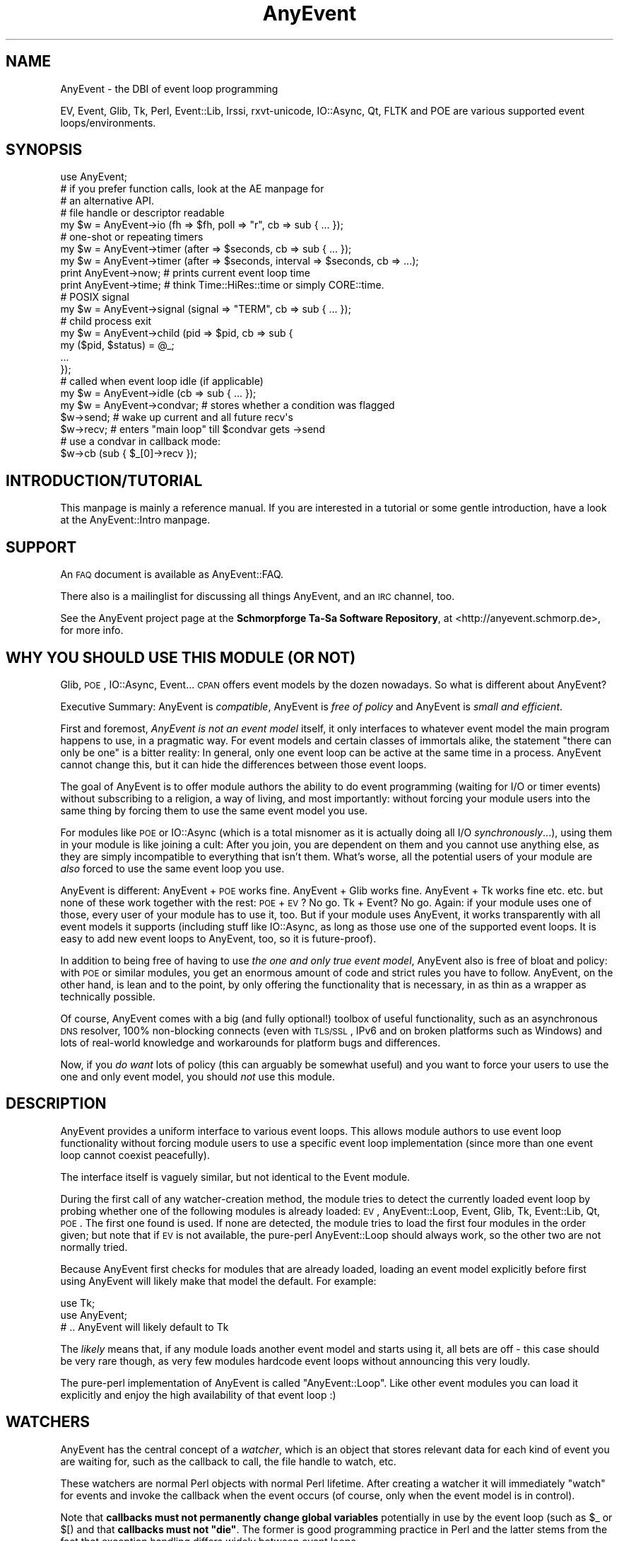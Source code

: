.\" Automatically generated by Pod::Man 2.23 (Pod::Simple 3.14)
.\"
.\" Standard preamble:
.\" ========================================================================
.de Sp \" Vertical space (when we can't use .PP)
.if t .sp .5v
.if n .sp
..
.de Vb \" Begin verbatim text
.ft CW
.nf
.ne \\$1
..
.de Ve \" End verbatim text
.ft R
.fi
..
.\" Set up some character translations and predefined strings.  \*(-- will
.\" give an unbreakable dash, \*(PI will give pi, \*(L" will give a left
.\" double quote, and \*(R" will give a right double quote.  \*(C+ will
.\" give a nicer C++.  Capital omega is used to do unbreakable dashes and
.\" therefore won't be available.  \*(C` and \*(C' expand to `' in nroff,
.\" nothing in troff, for use with C<>.
.tr \(*W-
.ds C+ C\v'-.1v'\h'-1p'\s-2+\h'-1p'+\s0\v'.1v'\h'-1p'
.ie n \{\
.    ds -- \(*W-
.    ds PI pi
.    if (\n(.H=4u)&(1m=24u) .ds -- \(*W\h'-12u'\(*W\h'-12u'-\" diablo 10 pitch
.    if (\n(.H=4u)&(1m=20u) .ds -- \(*W\h'-12u'\(*W\h'-8u'-\"  diablo 12 pitch
.    ds L" ""
.    ds R" ""
.    ds C` ""
.    ds C' ""
'br\}
.el\{\
.    ds -- \|\(em\|
.    ds PI \(*p
.    ds L" ``
.    ds R" ''
'br\}
.\"
.\" Escape single quotes in literal strings from groff's Unicode transform.
.ie \n(.g .ds Aq \(aq
.el       .ds Aq '
.\"
.\" If the F register is turned on, we'll generate index entries on stderr for
.\" titles (.TH), headers (.SH), subsections (.SS), items (.Ip), and index
.\" entries marked with X<> in POD.  Of course, you'll have to process the
.\" output yourself in some meaningful fashion.
.ie \nF \{\
.    de IX
.    tm Index:\\$1\t\\n%\t"\\$2"
..
.    nr % 0
.    rr F
.\}
.el \{\
.    de IX
..
.\}
.\"
.\" Accent mark definitions (@(#)ms.acc 1.5 88/02/08 SMI; from UCB 4.2).
.\" Fear.  Run.  Save yourself.  No user-serviceable parts.
.    \" fudge factors for nroff and troff
.if n \{\
.    ds #H 0
.    ds #V .8m
.    ds #F .3m
.    ds #[ \f1
.    ds #] \fP
.\}
.if t \{\
.    ds #H ((1u-(\\\\n(.fu%2u))*.13m)
.    ds #V .6m
.    ds #F 0
.    ds #[ \&
.    ds #] \&
.\}
.    \" simple accents for nroff and troff
.if n \{\
.    ds ' \&
.    ds ` \&
.    ds ^ \&
.    ds , \&
.    ds ~ ~
.    ds /
.\}
.if t \{\
.    ds ' \\k:\h'-(\\n(.wu*8/10-\*(#H)'\'\h"|\\n:u"
.    ds ` \\k:\h'-(\\n(.wu*8/10-\*(#H)'\`\h'|\\n:u'
.    ds ^ \\k:\h'-(\\n(.wu*10/11-\*(#H)'^\h'|\\n:u'
.    ds , \\k:\h'-(\\n(.wu*8/10)',\h'|\\n:u'
.    ds ~ \\k:\h'-(\\n(.wu-\*(#H-.1m)'~\h'|\\n:u'
.    ds / \\k:\h'-(\\n(.wu*8/10-\*(#H)'\z\(sl\h'|\\n:u'
.\}
.    \" troff and (daisy-wheel) nroff accents
.ds : \\k:\h'-(\\n(.wu*8/10-\*(#H+.1m+\*(#F)'\v'-\*(#V'\z.\h'.2m+\*(#F'.\h'|\\n:u'\v'\*(#V'
.ds 8 \h'\*(#H'\(*b\h'-\*(#H'
.ds o \\k:\h'-(\\n(.wu+\w'\(de'u-\*(#H)/2u'\v'-.3n'\*(#[\z\(de\v'.3n'\h'|\\n:u'\*(#]
.ds d- \h'\*(#H'\(pd\h'-\w'~'u'\v'-.25m'\f2\(hy\fP\v'.25m'\h'-\*(#H'
.ds D- D\\k:\h'-\w'D'u'\v'-.11m'\z\(hy\v'.11m'\h'|\\n:u'
.ds th \*(#[\v'.3m'\s+1I\s-1\v'-.3m'\h'-(\w'I'u*2/3)'\s-1o\s+1\*(#]
.ds Th \*(#[\s+2I\s-2\h'-\w'I'u*3/5'\v'-.3m'o\v'.3m'\*(#]
.ds ae a\h'-(\w'a'u*4/10)'e
.ds Ae A\h'-(\w'A'u*4/10)'E
.    \" corrections for vroff
.if v .ds ~ \\k:\h'-(\\n(.wu*9/10-\*(#H)'\s-2\u~\d\s+2\h'|\\n:u'
.if v .ds ^ \\k:\h'-(\\n(.wu*10/11-\*(#H)'\v'-.4m'^\v'.4m'\h'|\\n:u'
.    \" for low resolution devices (crt and lpr)
.if \n(.H>23 .if \n(.V>19 \
\{\
.    ds : e
.    ds 8 ss
.    ds o a
.    ds d- d\h'-1'\(ga
.    ds D- D\h'-1'\(hy
.    ds th \o'bp'
.    ds Th \o'LP'
.    ds ae ae
.    ds Ae AE
.\}
.rm #[ #] #H #V #F C
.\" ========================================================================
.\"
.IX Title "AnyEvent 3"
.TH AnyEvent 3 "2012-11-14" "perl v5.12.4" "User Contributed Perl Documentation"
.\" For nroff, turn off justification.  Always turn off hyphenation; it makes
.\" way too many mistakes in technical documents.
.if n .ad l
.nh
.SH "NAME"
AnyEvent \- the DBI of event loop programming
.PP
EV, Event, Glib, Tk, Perl, Event::Lib, Irssi, rxvt\-unicode, IO::Async, Qt,
FLTK and POE are various supported event loops/environments.
.SH "SYNOPSIS"
.IX Header "SYNOPSIS"
.Vb 1
\&   use AnyEvent;
\&
\&   # if you prefer function calls, look at the AE manpage for
\&   # an alternative API.
\&
\&   # file handle or descriptor readable
\&   my $w = AnyEvent\->io (fh => $fh, poll => "r", cb => sub { ...  });
\&
\&   # one\-shot or repeating timers
\&   my $w = AnyEvent\->timer (after => $seconds, cb => sub { ...  });
\&   my $w = AnyEvent\->timer (after => $seconds, interval => $seconds, cb => ...);
\&
\&   print AnyEvent\->now;  # prints current event loop time
\&   print AnyEvent\->time; # think Time::HiRes::time or simply CORE::time.
\&
\&   # POSIX signal
\&   my $w = AnyEvent\->signal (signal => "TERM", cb => sub { ... });
\&
\&   # child process exit
\&   my $w = AnyEvent\->child (pid => $pid, cb => sub {
\&      my ($pid, $status) = @_;
\&      ...
\&   });
\&
\&   # called when event loop idle (if applicable)
\&   my $w = AnyEvent\->idle (cb => sub { ... });
\&
\&   my $w = AnyEvent\->condvar; # stores whether a condition was flagged
\&   $w\->send; # wake up current and all future recv\*(Aqs
\&   $w\->recv; # enters "main loop" till $condvar gets \->send
\&   # use a condvar in callback mode:
\&   $w\->cb (sub { $_[0]\->recv });
.Ve
.SH "INTRODUCTION/TUTORIAL"
.IX Header "INTRODUCTION/TUTORIAL"
This manpage is mainly a reference manual. If you are interested
in a tutorial or some gentle introduction, have a look at the
AnyEvent::Intro manpage.
.SH "SUPPORT"
.IX Header "SUPPORT"
An \s-1FAQ\s0 document is available as AnyEvent::FAQ.
.PP
There also is a mailinglist for discussing all things AnyEvent, and an \s-1IRC\s0
channel, too.
.PP
See the AnyEvent project page at the \fBSchmorpforge Ta-Sa Software
Repository\fR, at <http://anyevent.schmorp.de>, for more info.
.SH "WHY YOU SHOULD USE THIS MODULE (OR NOT)"
.IX Header "WHY YOU SHOULD USE THIS MODULE (OR NOT)"
Glib, \s-1POE\s0, IO::Async, Event... \s-1CPAN\s0 offers event models by the dozen
nowadays. So what is different about AnyEvent?
.PP
Executive Summary: AnyEvent is \fIcompatible\fR, AnyEvent is \fIfree of
policy\fR and AnyEvent is \fIsmall and efficient\fR.
.PP
First and foremost, \fIAnyEvent is not an event model\fR itself, it only
interfaces to whatever event model the main program happens to use, in a
pragmatic way. For event models and certain classes of immortals alike,
the statement \*(L"there can only be one\*(R" is a bitter reality: In general,
only one event loop can be active at the same time in a process. AnyEvent
cannot change this, but it can hide the differences between those event
loops.
.PP
The goal of AnyEvent is to offer module authors the ability to do event
programming (waiting for I/O or timer events) without subscribing to a
religion, a way of living, and most importantly: without forcing your
module users into the same thing by forcing them to use the same event
model you use.
.PP
For modules like \s-1POE\s0 or IO::Async (which is a total misnomer as it is
actually doing all I/O \fIsynchronously\fR...), using them in your module is
like joining a cult: After you join, you are dependent on them and you
cannot use anything else, as they are simply incompatible to everything
that isn't them. What's worse, all the potential users of your
module are \fIalso\fR forced to use the same event loop you use.
.PP
AnyEvent is different: AnyEvent + \s-1POE\s0 works fine. AnyEvent + Glib works
fine. AnyEvent + Tk works fine etc. etc. but none of these work together
with the rest: \s-1POE\s0 + \s-1EV\s0? No go. Tk + Event? No go. Again: if your module
uses one of those, every user of your module has to use it, too. But if
your module uses AnyEvent, it works transparently with all event models it
supports (including stuff like IO::Async, as long as those use one of the
supported event loops. It is easy to add new event loops to AnyEvent, too,
so it is future-proof).
.PP
In addition to being free of having to use \fIthe one and only true event
model\fR, AnyEvent also is free of bloat and policy: with \s-1POE\s0 or similar
modules, you get an enormous amount of code and strict rules you have to
follow. AnyEvent, on the other hand, is lean and to the point, by only
offering the functionality that is necessary, in as thin as a wrapper as
technically possible.
.PP
Of course, AnyEvent comes with a big (and fully optional!) toolbox
of useful functionality, such as an asynchronous \s-1DNS\s0 resolver, 100%
non-blocking connects (even with \s-1TLS/SSL\s0, IPv6 and on broken platforms
such as Windows) and lots of real-world knowledge and workarounds for
platform bugs and differences.
.PP
Now, if you \fIdo want\fR lots of policy (this can arguably be somewhat
useful) and you want to force your users to use the one and only event
model, you should \fInot\fR use this module.
.SH "DESCRIPTION"
.IX Header "DESCRIPTION"
AnyEvent provides a uniform interface to various event loops. This
allows module authors to use event loop functionality without forcing
module users to use a specific event loop implementation (since more
than one event loop cannot coexist peacefully).
.PP
The interface itself is vaguely similar, but not identical to the Event
module.
.PP
During the first call of any watcher-creation method, the module tries
to detect the currently loaded event loop by probing whether one of the
following modules is already loaded: \s-1EV\s0, AnyEvent::Loop,
Event, Glib, Tk, Event::Lib, Qt, \s-1POE\s0. The first one
found is used. If none are detected, the module tries to load the first
four modules in the order given; but note that if \s-1EV\s0 is not
available, the pure-perl AnyEvent::Loop should always work, so
the other two are not normally tried.
.PP
Because AnyEvent first checks for modules that are already loaded, loading
an event model explicitly before first using AnyEvent will likely make
that model the default. For example:
.PP
.Vb 2
\&   use Tk;
\&   use AnyEvent;
\&
\&   # .. AnyEvent will likely default to Tk
.Ve
.PP
The \fIlikely\fR means that, if any module loads another event model and
starts using it, all bets are off \- this case should be very rare though,
as very few modules hardcode event loops without announcing this very
loudly.
.PP
The pure-perl implementation of AnyEvent is called \f(CW\*(C`AnyEvent::Loop\*(C'\fR. Like
other event modules you can load it explicitly and enjoy the high
availability of that event loop :)
.SH "WATCHERS"
.IX Header "WATCHERS"
AnyEvent has the central concept of a \fIwatcher\fR, which is an object that
stores relevant data for each kind of event you are waiting for, such as
the callback to call, the file handle to watch, etc.
.PP
These watchers are normal Perl objects with normal Perl lifetime. After
creating a watcher it will immediately \*(L"watch\*(R" for events and invoke the
callback when the event occurs (of course, only when the event model
is in control).
.PP
Note that \fBcallbacks must not permanently change global variables\fR
potentially in use by the event loop (such as \f(CW$_\fR or \f(CW$[\fR) and that \fBcallbacks must not \f(CB\*(C`die\*(C'\fB\fR. The former is good programming practice in
Perl and the latter stems from the fact that exception handling differs
widely between event loops.
.PP
To disable a watcher you have to destroy it (e.g. by setting the
variable you store it in to \f(CW\*(C`undef\*(C'\fR or otherwise deleting all references
to it).
.PP
All watchers are created by calling a method on the \f(CW\*(C`AnyEvent\*(C'\fR class.
.PP
Many watchers either are used with \*(L"recursion\*(R" (repeating timers for
example), or need to refer to their watcher object in other ways.
.PP
One way to achieve that is this pattern:
.PP
.Vb 4
\&   my $w; $w = AnyEvent\->type (arg => value ..., cb => sub {
\&      # you can use $w here, for example to undef it
\&      undef $w;
\&   });
.Ve
.PP
Note that \f(CW\*(C`my $w; $w =\*(C'\fR combination. This is necessary because in Perl,
my variables are only visible after the statement in which they are
declared.
.SS "I/O \s-1WATCHERS\s0"
.IX Subsection "I/O WATCHERS"
.Vb 5
\&   $w = AnyEvent\->io (
\&      fh   => <filehandle_or_fileno>,
\&      poll => <"r" or "w">,
\&      cb   => <callback>,
\&   );
.Ve
.PP
You can create an I/O watcher by calling the \f(CW\*(C`AnyEvent\->io\*(C'\fR method
with the following mandatory key-value pairs as arguments:
.PP
\&\f(CW\*(C`fh\*(C'\fR is the Perl \fIfile handle\fR (or a naked file descriptor) to watch
for events (AnyEvent might or might not keep a reference to this file
handle). Note that only file handles pointing to things for which
non-blocking operation makes sense are allowed. This includes sockets,
most character devices, pipes, fifos and so on, but not for example files
or block devices.
.PP
\&\f(CW\*(C`poll\*(C'\fR must be a string that is either \f(CW\*(C`r\*(C'\fR or \f(CW\*(C`w\*(C'\fR, which creates a
watcher waiting for \*(L"r\*(R"eadable or \*(L"w\*(R"ritable events, respectively.
.PP
\&\f(CW\*(C`cb\*(C'\fR is the callback to invoke each time the file handle becomes ready.
.PP
Although the callback might get passed parameters, their value and
presence is undefined and you cannot rely on them. Portable AnyEvent
callbacks cannot use arguments passed to I/O watcher callbacks.
.PP
The I/O watcher might use the underlying file descriptor or a copy of it.
You must not close a file handle as long as any watcher is active on the
underlying file descriptor.
.PP
Some event loops issue spurious readiness notifications, so you should
always use non-blocking calls when reading/writing from/to your file
handles.
.PP
Example: wait for readability of \s-1STDIN\s0, then read a line and disable the
watcher.
.PP
.Vb 5
\&   my $w; $w = AnyEvent\->io (fh => \e*STDIN, poll => \*(Aqr\*(Aq, cb => sub {
\&      chomp (my $input = <STDIN>);
\&      warn "read: $input\en";
\&      undef $w;
\&   });
.Ve
.SS "\s-1TIME\s0 \s-1WATCHERS\s0"
.IX Subsection "TIME WATCHERS"
.Vb 1
\&   $w = AnyEvent\->timer (after => <seconds>, cb => <callback>);
\&
\&   $w = AnyEvent\->timer (
\&      after    => <fractional_seconds>,
\&      interval => <fractional_seconds>,
\&      cb       => <callback>,
\&   );
.Ve
.PP
You can create a time watcher by calling the \f(CW\*(C`AnyEvent\->timer\*(C'\fR
method with the following mandatory arguments:
.PP
\&\f(CW\*(C`after\*(C'\fR specifies after how many seconds (fractional values are
supported) the callback should be invoked. \f(CW\*(C`cb\*(C'\fR is the callback to invoke
in that case.
.PP
Although the callback might get passed parameters, their value and
presence is undefined and you cannot rely on them. Portable AnyEvent
callbacks cannot use arguments passed to time watcher callbacks.
.PP
The callback will normally be invoked only once. If you specify another
parameter, \f(CW\*(C`interval\*(C'\fR, as a strictly positive number (> 0), then the
callback will be invoked regularly at that interval (in fractional
seconds) after the first invocation. If \f(CW\*(C`interval\*(C'\fR is specified with a
false value, then it is treated as if it were not specified at all.
.PP
The callback will be rescheduled before invoking the callback, but no
attempt is made to avoid timer drift in most backends, so the interval is
only approximate.
.PP
Example: fire an event after 7.7 seconds.
.PP
.Vb 3
\&   my $w = AnyEvent\->timer (after => 7.7, cb => sub {
\&      warn "timeout\en";
\&   });
\&
\&   # to cancel the timer:
\&   undef $w;
.Ve
.PP
Example 2: fire an event after 0.5 seconds, then roughly every second.
.PP
.Vb 3
\&   my $w = AnyEvent\->timer (after => 0.5, interval => 1, cb => sub {
\&      warn "timeout\en";
\&   };
.Ve
.PP
\fI\s-1TIMING\s0 \s-1ISSUES\s0\fR
.IX Subsection "TIMING ISSUES"
.PP
There are two ways to handle timers: based on real time (relative, \*(L"fire
in 10 seconds\*(R") and based on wallclock time (absolute, \*(L"fire at 12
o'clock\*(R").
.PP
While most event loops expect timers to specified in a relative way, they
use absolute time internally. This makes a difference when your clock
\&\*(L"jumps\*(R", for example, when ntp decides to set your clock backwards from
the wrong date of 2014\-01\-01 to 2008\-01\-01, a watcher that is supposed to
fire \*(L"after a second\*(R" might actually take six years to finally fire.
.PP
AnyEvent cannot compensate for this. The only event loop that is conscious
of these issues is \s-1EV\s0, which offers both relative (ev_timer, based
on true relative time) and absolute (ev_periodic, based on wallclock time)
timers.
.PP
AnyEvent always prefers relative timers, if available, matching the
AnyEvent \s-1API\s0.
.PP
AnyEvent has two additional methods that return the \*(L"current time\*(R":
.IP "AnyEvent\->time" 4
.IX Item "AnyEvent->time"
This returns the \*(L"current wallclock time\*(R" as a fractional number of
seconds since the Epoch (the same thing as \f(CW\*(C`time\*(C'\fR or \f(CW\*(C`Time::HiRes::time\*(C'\fR
return, and the result is guaranteed to be compatible with those).
.Sp
It progresses independently of any event loop processing, i.e. each call
will check the system clock, which usually gets updated frequently.
.IP "AnyEvent\->now" 4
.IX Item "AnyEvent->now"
This also returns the \*(L"current wallclock time\*(R", but unlike \f(CW\*(C`time\*(C'\fR, above,
this value might change only once per event loop iteration, depending on
the event loop (most return the same time as \f(CW\*(C`time\*(C'\fR, above). This is the
time that AnyEvent's timers get scheduled against.
.Sp
\&\fIIn almost all cases (in all cases if you don't care), this is the
function to call when you want to know the current time.\fR
.Sp
This function is also often faster then \f(CW\*(C`AnyEvent\->time\*(C'\fR, and
thus the preferred method if you want some timestamp (for example,
AnyEvent::Handle uses this to update its activity timeouts).
.Sp
The rest of this section is only of relevance if you try to be very exact
with your timing; you can skip it without a bad conscience.
.Sp
For a practical example of when these times differ, consider Event::Lib
and \s-1EV\s0 and the following set-up:
.Sp
The event loop is running and has just invoked one of your callbacks at
time=500 (assume no other callbacks delay processing). In your callback,
you wait a second by executing \f(CW\*(C`sleep 1\*(C'\fR (blocking the process for a
second) and then (at time=501) you create a relative timer that fires
after three seconds.
.Sp
With Event::Lib, \f(CW\*(C`AnyEvent\->time\*(C'\fR and \f(CW\*(C`AnyEvent\->now\*(C'\fR will
both return \f(CW501\fR, because that is the current time, and the timer will
be scheduled to fire at time=504 (\f(CW501\fR + \f(CW3\fR).
.Sp
With \s-1EV\s0, \f(CW\*(C`AnyEvent\->time\*(C'\fR returns \f(CW501\fR (as that is the current
time), but \f(CW\*(C`AnyEvent\->now\*(C'\fR returns \f(CW500\fR, as that is the time the
last event processing phase started. With \s-1EV\s0, your timer gets scheduled
to run at time=503 (\f(CW500\fR + \f(CW3\fR).
.Sp
In one sense, Event::Lib is more exact, as it uses the current time
regardless of any delays introduced by event processing. However, most
callbacks do not expect large delays in processing, so this causes a
higher drift (and a lot more system calls to get the current time).
.Sp
In another sense, \s-1EV\s0 is more exact, as your timer will be scheduled at
the same time, regardless of how long event processing actually took.
.Sp
In either case, if you care (and in most cases, you don't), then you
can get whatever behaviour you want with any event loop, by taking the
difference between \f(CW\*(C`AnyEvent\->time\*(C'\fR and \f(CW\*(C`AnyEvent\->now\*(C'\fR into
account.
.IP "AnyEvent\->now_update" 4
.IX Item "AnyEvent->now_update"
Some event loops (such as \s-1EV\s0 or AnyEvent::Loop) cache the current
time for each loop iteration (see the discussion of AnyEvent\->now,
above).
.Sp
When a callback runs for a long time (or when the process sleeps), then
this \*(L"current\*(R" time will differ substantially from the real time, which
might affect timers and time-outs.
.Sp
When this is the case, you can call this method, which will update the
event loop's idea of \*(L"current time\*(R".
.Sp
A typical example would be a script in a web server (e.g. \f(CW\*(C`mod_perl\*(C'\fR) \-
when mod_perl executes the script, then the event loop will have the wrong
idea about the \*(L"current time\*(R" (being potentially far in the past, when the
script ran the last time). In that case you should arrange a call to \f(CW\*(C`AnyEvent\->now_update\*(C'\fR each time the web server process wakes up again
(e.g. at the start of your script, or in a handler).
.Sp
Note that updating the time \fImight\fR cause some events to be handled.
.SS "\s-1SIGNAL\s0 \s-1WATCHERS\s0"
.IX Subsection "SIGNAL WATCHERS"
.Vb 1
\&   $w = AnyEvent\->signal (signal => <uppercase_signal_name>, cb => <callback>);
.Ve
.PP
You can watch for signals using a signal watcher, \f(CW\*(C`signal\*(C'\fR is the signal
\&\fIname\fR in uppercase and without any \f(CW\*(C`SIG\*(C'\fR prefix, \f(CW\*(C`cb\*(C'\fR is the Perl
callback to be invoked whenever a signal occurs.
.PP
Although the callback might get passed parameters, their value and
presence is undefined and you cannot rely on them. Portable AnyEvent
callbacks cannot use arguments passed to signal watcher callbacks.
.PP
Multiple signal occurrences can be clumped together into one callback
invocation, and callback invocation will be synchronous. Synchronous means
that it might take a while until the signal gets handled by the process,
but it is guaranteed not to interrupt any other callbacks.
.PP
The main advantage of using these watchers is that you can share a signal
between multiple watchers, and AnyEvent will ensure that signals will not
interrupt your program at bad times.
.PP
This watcher might use \f(CW%SIG\fR (depending on the event loop used),
so programs overwriting those signals directly will likely not work
correctly.
.PP
Example: exit on \s-1SIGINT\s0
.PP
.Vb 1
\&   my $w = AnyEvent\->signal (signal => "INT", cb => sub { exit 1 });
.Ve
.PP
\fIRestart Behaviour\fR
.IX Subsection "Restart Behaviour"
.PP
While restart behaviour is up to the event loop implementation, most will
not restart syscalls (that includes Async::Interrupt and AnyEvent's
pure perl implementation).
.PP
\fISafe/Unsafe Signals\fR
.IX Subsection "Safe/Unsafe Signals"
.PP
Perl signals can be either \*(L"safe\*(R" (synchronous to opcode handling)
or \*(L"unsafe\*(R" (asynchronous) \- the former might delay signal delivery
indefinitely, the latter might corrupt your memory.
.PP
AnyEvent signal handlers are, in addition, synchronous to the event loop,
i.e. they will not interrupt your running perl program but will only be
called as part of the normal event handling (just like timer, I/O etc.
callbacks, too).
.PP
\fISignal Races, Delays and Workarounds\fR
.IX Subsection "Signal Races, Delays and Workarounds"
.PP
Many event loops (e.g. Glib, Tk, Qt, IO::Async) do not support
attaching callbacks to signals in a generic way, which is a pity,
as you cannot do race-free signal handling in perl, requiring
C libraries for this. AnyEvent will try to do its best, which
means in some cases, signals will be delayed. The maximum time
a signal might be delayed is 10 seconds by default, but can
be overriden via \f(CW$ENV{PERL_ANYEVENT_MAX_SIGNAL_LATENCY}\fR or
\&\f(CW$AnyEvent::MAX_SIGNAL_LATENCY\fR \- see the \*(L"\s-1ENVIRONMENT\s0 \s-1VARIABLES\s0\*(R"
section for details.
.PP
All these problems can be avoided by installing the optional
Async::Interrupt module, which works with most event loops. It will not
work with inherently broken event loops such as Event or Event::Lib
(and not with \s-1POE\s0 currently). For those, you just have to suffer the
delays.
.SS "\s-1CHILD\s0 \s-1PROCESS\s0 \s-1WATCHERS\s0"
.IX Subsection "CHILD PROCESS WATCHERS"
.Vb 1
\&   $w = AnyEvent\->child (pid => <process id>, cb => <callback>);
.Ve
.PP
You can also watch for a child process exit and catch its exit status.
.PP
The child process is specified by the \f(CW\*(C`pid\*(C'\fR argument (on some backends,
using \f(CW0\fR watches for any child process exit, on others this will
croak). The watcher will be triggered only when the child process has
finished and an exit status is available, not on any trace events
(stopped/continued).
.PP
The callback will be called with the pid and exit status (as returned by
waitpid), so unlike other watcher types, you \fIcan\fR rely on child watcher
callback arguments.
.PP
This watcher type works by installing a signal handler for \f(CW\*(C`SIGCHLD\*(C'\fR,
and since it cannot be shared, nothing else should use \s-1SIGCHLD\s0 or reap
random child processes (waiting for specific child processes, e.g. inside
\&\f(CW\*(C`system\*(C'\fR, is just fine).
.PP
There is a slight catch to child watchers, however: you usually start them
\&\fIafter\fR the child process was created, and this means the process could
have exited already (and no \s-1SIGCHLD\s0 will be sent anymore).
.PP
Not all event models handle this correctly (neither \s-1POE\s0 nor IO::Async do,
see their AnyEvent::Impl manpages for details), but even for event models
that \fIdo\fR handle this correctly, they usually need to be loaded before
the process exits (i.e. before you fork in the first place). AnyEvent's
pure perl event loop handles all cases correctly regardless of when you
start the watcher.
.PP
This means you cannot create a child watcher as the very first
thing in an AnyEvent program, you \fIhave\fR to create at least one
watcher before you \f(CW\*(C`fork\*(C'\fR the child (alternatively, you can call
\&\f(CW\*(C`AnyEvent::detect\*(C'\fR).
.PP
As most event loops do not support waiting for child events, they will be
emulated by AnyEvent in most cases, in which case the latency and race
problems mentioned in the description of signal watchers apply.
.PP
Example: fork a process and wait for it
.PP
.Vb 1
\&   my $done = AnyEvent\->condvar;
\&  
\&   my $pid = fork or exit 5;
\&  
\&   my $w = AnyEvent\->child (
\&      pid => $pid,
\&      cb  => sub {
\&         my ($pid, $status) = @_;
\&         warn "pid $pid exited with status $status";
\&         $done\->send;
\&      },
\&   );
\&  
\&   # do something else, then wait for process exit
\&   $done\->recv;
.Ve
.SS "\s-1IDLE\s0 \s-1WATCHERS\s0"
.IX Subsection "IDLE WATCHERS"
.Vb 1
\&   $w = AnyEvent\->idle (cb => <callback>);
.Ve
.PP
This will repeatedly invoke the callback after the process becomes idle,
until either the watcher is destroyed or new events have been detected.
.PP
Idle watchers are useful when there is a need to do something, but it
is not so important (or wise) to do it instantly. The callback will be
invoked only when there is \*(L"nothing better to do\*(R", which is usually
defined as \*(L"all outstanding events have been handled and no new events
have been detected\*(R". That means that idle watchers ideally get invoked
when the event loop has just polled for new events but none have been
detected. Instead of blocking to wait for more events, the idle watchers
will be invoked.
.PP
Unfortunately, most event loops do not really support idle watchers (only
\&\s-1EV\s0, Event and Glib do it in a usable fashion) \- for the rest, AnyEvent
will simply call the callback \*(L"from time to time\*(R".
.PP
Example: read lines from \s-1STDIN\s0, but only process them when the
program is otherwise idle:
.PP
.Vb 4
\&   my @lines; # read data
\&   my $idle_w;
\&   my $io_w = AnyEvent\->io (fh => \e*STDIN, poll => \*(Aqr\*(Aq, cb => sub {
\&      push @lines, scalar <STDIN>;
\&
\&      # start an idle watcher, if not already done
\&      $idle_w ||= AnyEvent\->idle (cb => sub {
\&         # handle only one line, when there are lines left
\&         if (my $line = shift @lines) {
\&            print "handled when idle: $line";
\&         } else {
\&            # otherwise disable the idle watcher again
\&            undef $idle_w;
\&         }
\&      });
\&   });
.Ve
.SS "\s-1CONDITION\s0 \s-1VARIABLES\s0"
.IX Subsection "CONDITION VARIABLES"
.Vb 1
\&   $cv = AnyEvent\->condvar;
\&
\&   $cv\->send (<list>);
\&   my @res = $cv\->recv;
.Ve
.PP
If you are familiar with some event loops you will know that all of them
require you to run some blocking \*(L"loop\*(R", \*(L"run\*(R" or similar function that
will actively watch for new events and call your callbacks.
.PP
AnyEvent is slightly different: it expects somebody else to run the event
loop and will only block when necessary (usually when told by the user).
.PP
The tool to do that is called a \*(L"condition variable\*(R", so called because
they represent a condition that must become true.
.PP
Now is probably a good time to look at the examples further below.
.PP
Condition variables can be created by calling the \f(CW\*(C`AnyEvent\->condvar\*(C'\fR method, usually without arguments. The only argument pair allowed is
\&\f(CW\*(C`cb\*(C'\fR, which specifies a callback to be called when the condition variable
becomes true, with the condition variable as the first argument (but not
the results).
.PP
After creation, the condition variable is \*(L"false\*(R" until it becomes \*(L"true\*(R"
by calling the \f(CW\*(C`send\*(C'\fR method (or calling the condition variable as if it
were a callback, read about the caveats in the description for the \f(CW\*(C`\->send\*(C'\fR method).
.PP
Since condition variables are the most complex part of the AnyEvent \s-1API\s0, here are
some different mental models of what they are \- pick the ones you can connect to:
.IP "\(bu" 4
Condition variables are like callbacks \- you can call them (and pass them instead
of callbacks). Unlike callbacks however, you can also wait for them to be called.
.IP "\(bu" 4
Condition variables are signals \- one side can emit or send them,
the other side can wait for them, or install a handler that is called when
the signal fires.
.IP "\(bu" 4
Condition variables are like \*(L"Merge Points\*(R" \- points in your program
where you merge multiple independent results/control flows into one.
.IP "\(bu" 4
Condition variables represent a transaction \- functions that start
some kind of transaction can return them, leaving the caller the choice
between waiting in a blocking fashion, or setting a callback.
.IP "\(bu" 4
Condition variables represent future values, or promises to deliver
some result, long before the result is available.
.PP
Condition variables are very useful to signal that something has finished,
for example, if you write a module that does asynchronous http requests,
then a condition variable would be the ideal candidate to signal the
availability of results. The user can either act when the callback is
called or can synchronously \f(CW\*(C`\->recv\*(C'\fR for the results.
.PP
You can also use them to simulate traditional event loops \- for example,
you can block your main program until an event occurs \- for example, you
could \f(CW\*(C`\->recv\*(C'\fR in your main program until the user clicks the Quit
button of your app, which would \f(CW\*(C`\->send\*(C'\fR the \*(L"quit\*(R" event.
.PP
Note that condition variables recurse into the event loop \- if you have
two pieces of code that call \f(CW\*(C`\->recv\*(C'\fR in a round-robin fashion, you
lose. Therefore, condition variables are good to export to your caller, but
you should avoid making a blocking wait yourself, at least in callbacks,
as this asks for trouble.
.PP
Condition variables are represented by hash refs in perl, and the keys
used by AnyEvent itself are all named \f(CW\*(C`_ae_XXX\*(C'\fR to make subclassing
easy (it is often useful to build your own transaction class on top of
AnyEvent). To subclass, use \f(CW\*(C`AnyEvent::CondVar\*(C'\fR as base class and call
its \f(CW\*(C`new\*(C'\fR method in your own \f(CW\*(C`new\*(C'\fR method.
.PP
There are two \*(L"sides\*(R" to a condition variable \- the \*(L"producer side\*(R" which
eventually calls \f(CW\*(C`\-> send\*(C'\fR, and the \*(L"consumer side\*(R", which waits
for the send to occur.
.PP
Example: wait for a timer.
.PP
.Vb 2
\&   # condition: "wait till the timer is fired"
\&   my $timer_fired = AnyEvent\->condvar;
\&
\&   # create the timer \- we could wait for, say
\&   # a handle becomign ready, or even an
\&   # AnyEvent::HTTP request to finish, but
\&   # in this case, we simply use a timer:
\&   my $w = AnyEvent\->timer (
\&      after => 1,
\&      cb    => sub { $timer_fired\->send },
\&   );
\&
\&   # this "blocks" (while handling events) till the callback
\&   # calls \->send
\&   $timer_fired\->recv;
.Ve
.PP
Example: wait for a timer, but take advantage of the fact that condition
variables are also callable directly.
.PP
.Vb 3
\&   my $done = AnyEvent\->condvar;
\&   my $delay = AnyEvent\->timer (after => 5, cb => $done);
\&   $done\->recv;
.Ve
.PP
Example: Imagine an \s-1API\s0 that returns a condvar and doesn't support
callbacks. This is how you make a synchronous call, for example from
the main program:
.PP
.Vb 1
\&   use AnyEvent::CouchDB;
\&
\&   ...
\&
\&   my @info = $couchdb\->info\->recv;
.Ve
.PP
And this is how you would just set a callback to be called whenever the
results are available:
.PP
.Vb 3
\&   $couchdb\->info\->cb (sub {
\&      my @info = $_[0]\->recv;
\&   });
.Ve
.PP
\fI\s-1METHODS\s0 \s-1FOR\s0 \s-1PRODUCERS\s0\fR
.IX Subsection "METHODS FOR PRODUCERS"
.PP
These methods should only be used by the producing side, i.e. the
code/module that eventually sends the signal. Note that it is also
the producer side which creates the condvar in most cases, but it isn't
uncommon for the consumer to create it as well.
.ie n .IP "$cv\->send (...)" 4
.el .IP "\f(CW$cv\fR\->send (...)" 4
.IX Item "$cv->send (...)"
Flag the condition as ready \- a running \f(CW\*(C`\->recv\*(C'\fR and all further
calls to \f(CW\*(C`recv\*(C'\fR will (eventually) return after this method has been
called. If nobody is waiting the send will be remembered.
.Sp
If a callback has been set on the condition variable, it is called
immediately from within send.
.Sp
Any arguments passed to the \f(CW\*(C`send\*(C'\fR call will be returned by all
future \f(CW\*(C`\->recv\*(C'\fR calls.
.Sp
Condition variables are overloaded so one can call them directly (as if
they were a code reference). Calling them directly is the same as calling
\&\f(CW\*(C`send\*(C'\fR.
.ie n .IP "$cv\->croak ($error)" 4
.el .IP "\f(CW$cv\fR\->croak ($error)" 4
.IX Item "$cv->croak ($error)"
Similar to send, but causes all calls to \f(CW\*(C`\->recv\*(C'\fR to invoke
\&\f(CW\*(C`Carp::croak\*(C'\fR with the given error message/object/scalar.
.Sp
This can be used to signal any errors to the condition variable
user/consumer. Doing it this way instead of calling \f(CW\*(C`croak\*(C'\fR directly
delays the error detection, but has the overwhelming advantage that it
diagnoses the error at the place where the result is expected, and not
deep in some event callback with no connection to the actual code causing
the problem.
.ie n .IP "$cv\->begin ([group callback])" 4
.el .IP "\f(CW$cv\fR\->begin ([group callback])" 4
.IX Item "$cv->begin ([group callback])"
.PD 0
.ie n .IP "$cv\->end" 4
.el .IP "\f(CW$cv\fR\->end" 4
.IX Item "$cv->end"
.PD
These two methods can be used to combine many transactions/events into
one. For example, a function that pings many hosts in parallel might want
to use a condition variable for the whole process.
.Sp
Every call to \f(CW\*(C`\->begin\*(C'\fR will increment a counter, and every call to
\&\f(CW\*(C`\->end\*(C'\fR will decrement it.  If the counter reaches \f(CW0\fR in \f(CW\*(C`\->end\*(C'\fR, the (last) callback passed to \f(CW\*(C`begin\*(C'\fR will be executed, passing the
condvar as first argument. That callback is \fIsupposed\fR to call \f(CW\*(C`\->send\*(C'\fR, but that is not required. If no group callback was set, \f(CW\*(C`send\*(C'\fR will
be called without any arguments.
.Sp
You can think of \f(CW\*(C`$cv\->send\*(C'\fR giving you an \s-1OR\s0 condition (one call
sends), while \f(CW\*(C`$cv\->begin\*(C'\fR and \f(CW\*(C`$cv\->end\*(C'\fR giving you an \s-1AND\s0
condition (all \f(CW\*(C`begin\*(C'\fR calls must be \f(CW\*(C`end\*(C'\fR'ed before the condvar sends).
.Sp
Let's start with a simple example: you have two I/O watchers (for example,
\&\s-1STDOUT\s0 and \s-1STDERR\s0 for a program), and you want to wait for both streams to
close before activating a condvar:
.Sp
.Vb 1
\&   my $cv = AnyEvent\->condvar;
\&
\&   $cv\->begin; # first watcher
\&   my $w1 = AnyEvent\->io (fh => $fh1, cb => sub {
\&      defined sysread $fh1, my $buf, 4096
\&         or $cv\->end;
\&   });
\&
\&   $cv\->begin; # second watcher
\&   my $w2 = AnyEvent\->io (fh => $fh2, cb => sub {
\&      defined sysread $fh2, my $buf, 4096
\&         or $cv\->end;
\&   });
\&
\&   $cv\->recv;
.Ve
.Sp
This works because for every event source (\s-1EOF\s0 on file handle), there is
one call to \f(CW\*(C`begin\*(C'\fR, so the condvar waits for all calls to \f(CW\*(C`end\*(C'\fR before
sending.
.Sp
The ping example mentioned above is slightly more complicated, as the
there are results to be passwd back, and the number of tasks that are
begun can potentially be zero:
.Sp
.Vb 1
\&   my $cv = AnyEvent\->condvar;
\&
\&   my %result;
\&   $cv\->begin (sub { shift\->send (\e%result) });
\&
\&   for my $host (@list_of_hosts) {
\&      $cv\->begin;
\&      ping_host_then_call_callback $host, sub {
\&         $result{$host} = ...;
\&         $cv\->end;
\&      };
\&   }
\&
\&   $cv\->end;
.Ve
.Sp
This code fragment supposedly pings a number of hosts and calls
\&\f(CW\*(C`send\*(C'\fR after results for all then have have been gathered \- in any
order. To achieve this, the code issues a call to \f(CW\*(C`begin\*(C'\fR when it starts
each ping request and calls \f(CW\*(C`end\*(C'\fR when it has received some result for
it. Since \f(CW\*(C`begin\*(C'\fR and \f(CW\*(C`end\*(C'\fR only maintain a counter, the order in which
results arrive is not relevant.
.Sp
There is an additional bracketing call to \f(CW\*(C`begin\*(C'\fR and \f(CW\*(C`end\*(C'\fR outside the
loop, which serves two important purposes: first, it sets the callback
to be called once the counter reaches \f(CW0\fR, and second, it ensures that
\&\f(CW\*(C`send\*(C'\fR is called even when \f(CW\*(C`no\*(C'\fR hosts are being pinged (the loop
doesn't execute once).
.Sp
This is the general pattern when you \*(L"fan out\*(R" into multiple (but
potentially zero) subrequests: use an outer \f(CW\*(C`begin\*(C'\fR/\f(CW\*(C`end\*(C'\fR pair to set
the callback and ensure \f(CW\*(C`end\*(C'\fR is called at least once, and then, for each
subrequest you start, call \f(CW\*(C`begin\*(C'\fR and for each subrequest you finish,
call \f(CW\*(C`end\*(C'\fR.
.PP
\fI\s-1METHODS\s0 \s-1FOR\s0 \s-1CONSUMERS\s0\fR
.IX Subsection "METHODS FOR CONSUMERS"
.PP
These methods should only be used by the consuming side, i.e. the
code awaits the condition.
.ie n .IP "$cv\->recv" 4
.el .IP "\f(CW$cv\fR\->recv" 4
.IX Item "$cv->recv"
Wait (blocking if necessary) until the \f(CW\*(C`\->send\*(C'\fR or \f(CW\*(C`\->croak\*(C'\fR methods have been called on \f(CW$cv\fR, while servicing other watchers
normally.
.Sp
You can only wait once on a condition \- additional calls are valid but
will return immediately.
.Sp
If an error condition has been set by calling \f(CW\*(C`\->croak\*(C'\fR, then this
function will call \f(CW\*(C`croak\*(C'\fR.
.Sp
In list context, all parameters passed to \f(CW\*(C`send\*(C'\fR will be returned,
in scalar context only the first one will be returned.
.Sp
Note that doing a blocking wait in a callback is not supported by any
event loop, that is, recursive invocation of a blocking \f(CW\*(C`\->recv\*(C'\fR is not allowed, and the \f(CW\*(C`recv\*(C'\fR call will \f(CW\*(C`croak\*(C'\fR if such a
condition is detected. This condition can be slightly loosened by using
Coro::AnyEvent, which allows you to do a blocking \f(CW\*(C`\->recv\*(C'\fR from
any thread that doesn't run the event loop itself.
.Sp
Not all event models support a blocking wait \- some die in that case
(programs might want to do that to stay interactive), so \fIif you are
using this from a module, never require a blocking wait\fR. Instead, let the
caller decide whether the call will block or not (for example, by coupling
condition variables with some kind of request results and supporting
callbacks so the caller knows that getting the result will not block,
while still supporting blocking waits if the caller so desires).
.Sp
You can ensure that \f(CW\*(C`\->recv\*(C'\fR never blocks by setting a callback and
only calling \f(CW\*(C`\->recv\*(C'\fR from within that callback (or at a later
time). This will work even when the event loop does not support blocking
waits otherwise.
.ie n .IP "$bool = $cv\->ready" 4
.el .IP "\f(CW$bool\fR = \f(CW$cv\fR\->ready" 4
.IX Item "$bool = $cv->ready"
Returns true when the condition is \*(L"true\*(R", i.e. whether \f(CW\*(C`send\*(C'\fR or
\&\f(CW\*(C`croak\*(C'\fR have been called.
.ie n .IP "$cb = $cv\->cb ($cb\->($cv))" 4
.el .IP "\f(CW$cb\fR = \f(CW$cv\fR\->cb ($cb\->($cv))" 4
.IX Item "$cb = $cv->cb ($cb->($cv))"
This is a mutator function that returns the callback set and optionally
replaces it before doing so.
.Sp
The callback will be called when the condition becomes \*(L"true\*(R", i.e. when
\&\f(CW\*(C`send\*(C'\fR or \f(CW\*(C`croak\*(C'\fR are called, with the only argument being the
condition variable itself. If the condition is already true, the
callback is called immediately when it is set. Calling \f(CW\*(C`recv\*(C'\fR inside
the callback or at any later time is guaranteed not to block.
.SH "SUPPORTED EVENT LOOPS/BACKENDS"
.IX Header "SUPPORTED EVENT LOOPS/BACKENDS"
The available backend classes are (every class has its own manpage):
.IP "Backends that are autoprobed when no other event loop can be found." 4
.IX Item "Backends that are autoprobed when no other event loop can be found."
\&\s-1EV\s0 is the preferred backend when no other event loop seems to be in
use. If \s-1EV\s0 is not installed, then AnyEvent will fall back to its own
pure-perl implementation, which is available everywhere as it comes with
AnyEvent itself.
.Sp
.Vb 2
\&   AnyEvent::Impl::EV        based on EV (interface to libev, best choice).
\&   AnyEvent::Impl::Perl      pure\-perl AnyEvent::Loop, fast and portable.
.Ve
.IP "Backends that are transparently being picked up when they are used." 4
.IX Item "Backends that are transparently being picked up when they are used."
These will be used if they are already loaded when the first watcher
is created, in which case it is assumed that the application is using
them. This means that AnyEvent will automatically pick the right backend
when the main program loads an event module before anything starts to
create watchers. Nothing special needs to be done by the main program.
.Sp
.Vb 9
\&   AnyEvent::Impl::Event     based on Event, very stable, few glitches.
\&   AnyEvent::Impl::Glib      based on Glib, slow but very stable.
\&   AnyEvent::Impl::Tk        based on Tk, very broken.
\&   AnyEvent::Impl::EventLib  based on Event::Lib, leaks memory and worse.
\&   AnyEvent::Impl::POE       based on POE, very slow, some limitations.
\&   AnyEvent::Impl::Irssi     used when running within irssi.
\&   AnyEvent::Impl::IOAsync   based on IO::Async.
\&   AnyEvent::Impl::Cocoa     based on Cocoa::EventLoop.
\&   AnyEvent::Impl::FLTK      based on FLTK (fltk 2 binding).
.Ve
.IP "Backends with special needs." 4
.IX Item "Backends with special needs."
Qt requires the Qt::Application to be instantiated first, but will
otherwise be picked up automatically. As long as the main program
instantiates the application before any AnyEvent watchers are created,
everything should just work.
.Sp
.Vb 1
\&   AnyEvent::Impl::Qt        based on Qt.
.Ve
.IP "Event loops that are indirectly supported via other backends." 4
.IX Item "Event loops that are indirectly supported via other backends."
Some event loops can be supported via other modules:
.Sp
There is no direct support for WxWidgets (Wx) or Prima.
.Sp
\&\fBWxWidgets\fR has no support for watching file handles. However, you can
use WxWidgets through the \s-1POE\s0 adaptor, as \s-1POE\s0 has a Wx backend that simply
polls 20 times per second, which was considered to be too horrible to even
consider for AnyEvent.
.Sp
\&\fBPrima\fR is not supported as nobody seems to be using it, but it has a \s-1POE\s0
backend, so it can be supported through \s-1POE\s0.
.Sp
AnyEvent knows about both Prima and Wx, however, and will try to
load \s-1POE\s0 when detecting them, in the hope that \s-1POE\s0 will pick them up,
in which case everything will be automatic.
.SH "GLOBAL VARIABLES AND FUNCTIONS"
.IX Header "GLOBAL VARIABLES AND FUNCTIONS"
These are not normally required to use AnyEvent, but can be useful to
write AnyEvent extension modules.
.ie n .IP "$AnyEvent::MODEL" 4
.el .IP "\f(CW$AnyEvent::MODEL\fR" 4
.IX Item "$AnyEvent::MODEL"
Contains \f(CW\*(C`undef\*(C'\fR until the first watcher is being created, before the
backend has been autodetected.
.Sp
Afterwards it contains the event model that is being used, which is the
name of the Perl class implementing the model. This class is usually one
of the \f(CW\*(C`AnyEvent::Impl::xxx\*(C'\fR modules, but can be any other class in the
case AnyEvent has been extended at runtime (e.g. in \fIrxvt-unicode\fR it
will be \f(CW\*(C`urxvt::anyevent\*(C'\fR).
.IP "AnyEvent::detect" 4
.IX Item "AnyEvent::detect"
Returns \f(CW$AnyEvent::MODEL\fR, forcing autodetection of the event model
if necessary. You should only call this function right before you would
have created an AnyEvent watcher anyway, that is, as late as possible at
runtime, and not e.g. during initialisation of your module.
.Sp
The effect of calling this function is as if a watcher had been created
(specifically, actions that happen \*(L"when the first watcher is created\*(R"
happen when calling detetc as well).
.Sp
If you need to do some initialisation before AnyEvent watchers are
created, use \f(CW\*(C`post_detect\*(C'\fR.
.ie n .IP "$guard = AnyEvent::post_detect { \s-1BLOCK\s0 }" 4
.el .IP "\f(CW$guard\fR = AnyEvent::post_detect { \s-1BLOCK\s0 }" 4
.IX Item "$guard = AnyEvent::post_detect { BLOCK }"
Arranges for the code block to be executed as soon as the event model is
autodetected (or immediately if that has already happened).
.Sp
The block will be executed \fIafter\fR the actual backend has been detected
(\f(CW$AnyEvent::MODEL\fR is set), but \fIbefore\fR any watchers have been
created, so it is possible to e.g. patch \f(CW@AnyEvent::ISA\fR or do
other initialisations \- see the sources of AnyEvent::Strict or
AnyEvent::AIO to see how this is used.
.Sp
The most common usage is to create some global watchers, without forcing
event module detection too early, for example, AnyEvent::AIO creates
and installs the global \s-1IO::AIO\s0 watcher in a \f(CW\*(C`post_detect\*(C'\fR block to
avoid autodetecting the event module at load time.
.Sp
If called in scalar or list context, then it creates and returns an object
that automatically removes the callback again when it is destroyed (or
\&\f(CW\*(C`undef\*(C'\fR when the hook was immediately executed). See AnyEvent::AIO for
a case where this is useful.
.Sp
Example: Create a watcher for the \s-1IO::AIO\s0 module and store it in
\&\f(CW$WATCHER\fR, but do so only do so after the event loop is initialised.
.Sp
.Vb 1
\&   our WATCHER;
\&
\&   my $guard = AnyEvent::post_detect {
\&      $WATCHER = AnyEvent\->io (fh => IO::AIO::poll_fileno, poll => \*(Aqr\*(Aq, cb => \e&IO::AIO::poll_cb);
\&   };
\&
\&   # the ||= is important in case post_detect immediately runs the block,
\&   # as to not clobber the newly\-created watcher. assigning both watcher and
\&   # post_detect guard to the same variable has the advantage of users being
\&   # able to just C<undef $WATCHER> if the watcher causes them grief.
\&
\&   $WATCHER ||= $guard;
.Ve
.ie n .IP "@AnyEvent::post_detect" 4
.el .IP "\f(CW@AnyEvent::post_detect\fR" 4
.IX Item "@AnyEvent::post_detect"
If there are any code references in this array (you can \f(CW\*(C`push\*(C'\fR to it
before or after loading AnyEvent), then they will be called directly
after the event loop has been chosen.
.Sp
You should check \f(CW$AnyEvent::MODEL\fR before adding to this array, though:
if it is defined then the event loop has already been detected, and the
array will be ignored.
.Sp
Best use \f(CW\*(C`AnyEvent::post_detect { BLOCK }\*(C'\fR when your application allows
it, as it takes care of these details.
.Sp
This variable is mainly useful for modules that can do something useful
when AnyEvent is used and thus want to know when it is initialised, but do
not need to even load it by default. This array provides the means to hook
into AnyEvent passively, without loading it.
.Sp
Example: To load Coro::AnyEvent whenever Coro and AnyEvent are used
together, you could put this into Coro (this is the actual code used by
Coro to accomplish this):
.Sp
.Vb 8
\&   if (defined $AnyEvent::MODEL) {
\&      # AnyEvent already initialised, so load Coro::AnyEvent
\&      require Coro::AnyEvent;
\&   } else {
\&      # AnyEvent not yet initialised, so make sure to load Coro::AnyEvent
\&      # as soon as it is
\&      push @AnyEvent::post_detect, sub { require Coro::AnyEvent };
\&   }
.Ve
.IP "AnyEvent::postpone { \s-1BLOCK\s0 }" 4
.IX Item "AnyEvent::postpone { BLOCK }"
Arranges for the block to be executed as soon as possible, but not before
the call itself returns. In practise, the block will be executed just
before the event loop polls for new events, or shortly afterwards.
.Sp
This function never returns anything (to make the \f(CW\*(C`return postpone { ...
}\*(C'\fR idiom more useful.
.Sp
To understand the usefulness of this function, consider a function that
asynchronously does something for you and returns some transaction
object or guard to let you cancel the operation. For example,
\&\f(CW\*(C`AnyEvent::Socket::tcp_connect\*(C'\fR:
.Sp
.Vb 5
\&   # start a conenction attempt unless one is active
\&   $self\->{connect_guard} ||= AnyEvent::Socket::tcp_connect "www.example.net", 80, sub {
\&      delete $self\->{connect_guard};
\&      ...
\&   };
.Ve
.Sp
Imagine that this function could instantly call the callback, for
example, because it detects an obvious error such as a negative port
number. Invoking the callback before the function returns causes problems
however: the callback will be called and will try to delete the guard
object. But since the function hasn't returned yet, there is nothing to
delete. When the function eventually returns it will assign the guard
object to \f(CW\*(C`$self\->{connect_guard}\*(C'\fR, where it will likely never be
deleted, so the program thinks it is still trying to connect.
.Sp
This is where \f(CW\*(C`AnyEvent::postpone\*(C'\fR should be used. Instead of calling the
callback directly on error:
.Sp
.Vb 2
\&   $cb\->(undef), return # signal error to callback, BAD!
\&      if $some_error_condition;
.Ve
.Sp
It should use \f(CW\*(C`postpone\*(C'\fR:
.Sp
.Vb 2
\&   AnyEvent::postpone { $cb\->(undef) }, return # signal error to callback, later
\&      if $some_error_condition;
.Ve
.ie n .IP "AnyEvent::log $level, $msg[, @args]" 4
.el .IP "AnyEvent::log \f(CW$level\fR, \f(CW$msg\fR[, \f(CW@args\fR]" 4
.IX Item "AnyEvent::log $level, $msg[, @args]"
Log the given \f(CW$msg\fR at the given \f(CW$level\fR.
.Sp
If AnyEvent::Log is not loaded then this function makes a simple test
to see whether the message will be logged. If the test succeeds it will
load AnyEvent::Log and call \f(CW\*(C`AnyEvent::Log::log\*(C'\fR \- consequently, look at
the AnyEvent::Log documentation for details.
.Sp
If the test fails it will simply return. Right now this happens when a
numerical loglevel is used and it is larger than the level specified via
\&\f(CW$ENV{PERL_ANYEVENT_VERBOSE}\fR.
.Sp
If you want to sprinkle loads of logging calls around your code, consider
creating a logger callback with the \f(CW\*(C`AnyEvent::Log::logger\*(C'\fR function,
which can reduce typing, codesize and can reduce the logging overhead
enourmously.
.SH "WHAT TO DO IN A MODULE"
.IX Header "WHAT TO DO IN A MODULE"
As a module author, you should \f(CW\*(C`use AnyEvent\*(C'\fR and call AnyEvent methods
freely, but you should not load a specific event module or rely on it.
.PP
Be careful when you create watchers in the module body \- AnyEvent will
decide which event module to use as soon as the first method is called, so
by calling AnyEvent in your module body you force the user of your module
to load the event module first.
.PP
Never call \f(CW\*(C`\->recv\*(C'\fR on a condition variable unless you \fIknow\fR that
the \f(CW\*(C`\->send\*(C'\fR method has been called on it already. This is
because it will stall the whole program, and the whole point of using
events is to stay interactive.
.PP
It is fine, however, to call \f(CW\*(C`\->recv\*(C'\fR when the user of your module
requests it (i.e. if you create a http request object ad have a method
called \f(CW\*(C`results\*(C'\fR that returns the results, it may call \f(CW\*(C`\->recv\*(C'\fR
freely, as the user of your module knows what she is doing. Always).
.SH "WHAT TO DO IN THE MAIN PROGRAM"
.IX Header "WHAT TO DO IN THE MAIN PROGRAM"
There will always be a single main program \- the only place that should
dictate which event model to use.
.PP
If the program is not event-based, it need not do anything special, even
when it depends on a module that uses an AnyEvent. If the program itself
uses AnyEvent, but does not care which event loop is used, all it needs
to do is \f(CW\*(C`use AnyEvent\*(C'\fR. In either case, AnyEvent will choose the best
available loop implementation.
.PP
If the main program relies on a specific event model \- for example, in
Gtk2 programs you have to rely on the Glib module \- you should load the
event module before loading AnyEvent or any module that uses it: generally
speaking, you should load it as early as possible. The reason is that
modules might create watchers when they are loaded, and AnyEvent will
decide on the event model to use as soon as it creates watchers, and it
might choose the wrong one unless you load the correct one yourself.
.PP
You can chose to use a pure-perl implementation by loading the
\&\f(CW\*(C`AnyEvent::Loop\*(C'\fR module, which gives you similar behaviour
everywhere, but letting AnyEvent chose the model is generally better.
.SS "\s-1MAINLOOP\s0 \s-1EMULATION\s0"
.IX Subsection "MAINLOOP EMULATION"
Sometimes (often for short test scripts, or even standalone programs who
only want to use AnyEvent), you do not want to run a specific event loop.
.PP
In that case, you can use a condition variable like this:
.PP
.Vb 1
\&   AnyEvent\->condvar\->recv;
.Ve
.PP
This has the effect of entering the event loop and looping forever.
.PP
Note that usually your program has some exit condition, in which case
it is better to use the \*(L"traditional\*(R" approach of storing a condition
variable somewhere, waiting for it, and sending it when the program should
exit cleanly.
.SH "OTHER MODULES"
.IX Header "OTHER MODULES"
The following is a non-exhaustive list of additional modules that use
AnyEvent as a client and can therefore be mixed easily with other
AnyEvent modules and other event loops in the same program. Some of the
modules come as part of AnyEvent, the others are available via \s-1CPAN\s0 (see
<http://search.cpan.org/search?m=module&q=anyevent%3A%3A*> for
a longer non-exhaustive list), and the list is heavily biased towards
modules of the AnyEvent author himself :)
.IP "AnyEvent::Util" 4
.IX Item "AnyEvent::Util"
Contains various utility functions that replace often-used blocking
functions such as \f(CW\*(C`inet_aton\*(C'\fR with event/callback\-based versions.
.IP "AnyEvent::Socket" 4
.IX Item "AnyEvent::Socket"
Provides various utility functions for (internet protocol) sockets,
addresses and name resolution. Also functions to create non-blocking tcp
connections or tcp servers, with IPv6 and \s-1SRV\s0 record support and more.
.IP "AnyEvent::Handle" 4
.IX Item "AnyEvent::Handle"
Provide read and write buffers, manages watchers for reads and writes,
supports raw and formatted I/O, I/O queued and fully transparent and
non-blocking \s-1SSL/TLS\s0 (via AnyEvent::TLS).
.IP "AnyEvent::DNS" 4
.IX Item "AnyEvent::DNS"
Provides rich asynchronous \s-1DNS\s0 resolver capabilities.
.IP "AnyEvent::HTTP, AnyEvent::IRC, AnyEvent::XMPP, AnyEvent::GPSD, AnyEvent::IGS, AnyEvent::FCP" 4
.IX Item "AnyEvent::HTTP, AnyEvent::IRC, AnyEvent::XMPP, AnyEvent::GPSD, AnyEvent::IGS, AnyEvent::FCP"
Implement event-based interfaces to the protocols of the same name (for
the curious, \s-1IGS\s0 is the International Go Server and \s-1FCP\s0 is the Freenet
Client Protocol).
.IP "AnyEvent::AIO" 4
.IX Item "AnyEvent::AIO"
Truly asynchronous (as opposed to non-blocking) I/O, should be in the
toolbox of every event programmer. AnyEvent::AIO transparently fuses
\&\s-1IO::AIO\s0 and AnyEvent together, giving AnyEvent access to event-based
file I/O, and much more.
.IP "AnyEvent::Filesys::Notify" 4
.IX Item "AnyEvent::Filesys::Notify"
AnyEvent is good for non-blocking stuff, but it can't detect file or
path changes (e.g. \*(L"watch this directory for new files\*(R", \*(L"watch this
file for changes\*(R"). The AnyEvent::Filesys::Notify module promises to
do just that in a portbale fashion, supporting inotify on GNU/Linux and
some weird, without doubt broken, stuff on \s-1OS\s0 X to monitor files. It can
fall back to blocking scans at regular intervals transparently on other
platforms, so it's about as portable as it gets.
.Sp
(I haven't used it myself, but I haven't heard anybody complaining about
it yet).
.IP "AnyEvent::DBI" 4
.IX Item "AnyEvent::DBI"
Executes \s-1DBI\s0 requests asynchronously in a proxy process for you,
notifying you in an event-based way when the operation is finished.
.IP "AnyEvent::HTTPD" 4
.IX Item "AnyEvent::HTTPD"
A simple embedded webserver.
.IP "AnyEvent::FastPing" 4
.IX Item "AnyEvent::FastPing"
The fastest ping in the west.
.IP "Coro" 4
.IX Item "Coro"
Has special support for AnyEvent via Coro::AnyEvent, which allows you
to simply invert the flow control \- don't call us, we will call you:
.Sp
.Vb 3
\&   async {
\&      Coro::AnyEvent::sleep 5; # creates a 5s timer and waits for it
\&      print "5 seconds later!\en";
\&
\&      Coro::AnyEvent::readable *STDIN; # uses an I/O watcher
\&      my $line = <STDIN>; # works for ttys
\&
\&      AnyEvent::HTTP::http_get "url", Coro::rouse_cb;
\&      my ($body, $hdr) = Coro::rouse_wait;
\&   };
.Ve
.SH "SIMPLIFIED AE API"
.IX Header "SIMPLIFIED AE API"
Starting with version 5.0, AnyEvent officially supports a second, much
simpler, \s-1API\s0 that is designed to reduce the calling, typing and memory
overhead by using function call syntax and a fixed number of parameters.
.PP
See the \s-1AE\s0 manpage for details.
.SH "ERROR AND EXCEPTION HANDLING"
.IX Header "ERROR AND EXCEPTION HANDLING"
In general, AnyEvent does not do any error handling \- it relies on the
caller to do that if required. The AnyEvent::Strict module (see also
the \f(CW\*(C`PERL_ANYEVENT_STRICT\*(C'\fR environment variable, below) provides strict
checking of all AnyEvent methods, however, which is highly useful during
development.
.PP
As for exception handling (i.e. runtime errors and exceptions thrown while
executing a callback), this is not only highly event-loop specific, but
also not in any way wrapped by this module, as this is the job of the main
program.
.PP
The pure perl event loop simply re-throws the exception (usually
within \f(CW\*(C`condvar\->recv\*(C'\fR), the Event and \s-1EV\s0 modules call \f(CW\*(C`$Event/EV::DIED\->()\*(C'\fR, Glib uses \f(CW\*(C`install_exception_handler\*(C'\fR and
so on.
.SH "ENVIRONMENT VARIABLES"
.IX Header "ENVIRONMENT VARIABLES"
AnyEvent supports a number of environment variables that tune the
runtime behaviour. They are usually evaluated when AnyEvent is
loaded, initialised, or a submodule that uses them is loaded. Many of
them also cause AnyEvent to load additional modules \- for example,
\&\f(CW\*(C`PERL_ANYEVENT_DEBUG_WRAP\*(C'\fR causes the AnyEvent::Debug module to be
loaded.
.PP
All the environment variables documented here start with
\&\f(CW\*(C`PERL_ANYEVENT_\*(C'\fR, which is what AnyEvent considers its own
namespace. Other modules are encouraged (but by no means required) to use
\&\f(CW\*(C`PERL_ANYEVENT_SUBMODULE\*(C'\fR if they have registered the AnyEvent::Submodule
namespace on \s-1CPAN\s0, for any submodule. For example, AnyEvent::HTTP could
be expected to use \f(CW\*(C`PERL_ANYEVENT_HTTP_PROXY\*(C'\fR (it should not access env
variables starting with \f(CW\*(C`AE_\*(C'\fR, see below).
.PP
All variables can also be set via the \f(CW\*(C`AE_\*(C'\fR prefix, that is, instead
of setting \f(CW\*(C`PERL_ANYEVENT_VERBOSE\*(C'\fR you can also set \f(CW\*(C`AE_VERBOSE\*(C'\fR. In
case there is a clash btween anyevent and another program that uses
\&\f(CW\*(C`AE_something\*(C'\fR you can set the corresponding \f(CW\*(C`PERL_ANYEVENT_something\*(C'\fR
variable to the empty string, as those variables take precedence.
.PP
When AnyEvent is first loaded, it copies all \f(CW\*(C`AE_xxx\*(C'\fR env variables
to their \f(CW\*(C`PERL_ANYEVENT_xxx\*(C'\fR counterpart unless that variable already
exists. If taint mode is on, then AnyEvent will remove \fIall\fR environment
variables starting with \f(CW\*(C`PERL_ANYEVENT_\*(C'\fR from \f(CW%ENV\fR (or replace them
with \f(CW\*(C`undef\*(C'\fR or the empty string, if the corresaponding \f(CW\*(C`AE_\*(C'\fR variable
is set).
.PP
The exact algorithm is currently:
.PP
.Vb 3
\&   1. if taint mode enabled, delete all PERL_ANYEVENT_xyz variables from %ENV
\&   2. copy over AE_xyz to PERL_ANYEVENT_xyz unless the latter alraedy exists
\&   3. if taint mode enabled, set all PERL_ANYEVENT_xyz variables to undef.
.Ve
.PP
This ensures that child processes will not see the \f(CW\*(C`AE_\*(C'\fR variables.
.PP
The following environment variables are currently known to AnyEvent:
.ie n .IP """PERL_ANYEVENT_VERBOSE""" 4
.el .IP "\f(CWPERL_ANYEVENT_VERBOSE\fR" 4
.IX Item "PERL_ANYEVENT_VERBOSE"
By default, AnyEvent will log messages with loglevel \f(CW4\fR (\f(CW\*(C`error\*(C'\fR) or
higher (see AnyEvent::Log). You can set this environment variable to a
numerical loglevel to make AnyEvent more (or less) talkative.
.Sp
If you want to do more than just set the global logging level
you should have a look at \f(CW\*(C`PERL_ANYEVENT_LOG\*(C'\fR, which allows much more
complex specifications.
.Sp
When set to \f(CW0\fR (\f(CW\*(C`off\*(C'\fR), then no messages whatsoever will be logged with
everything else at defaults.
.Sp
When set to \f(CW5\fR or higher (\f(CW\*(C`warn\*(C'\fR), AnyEvent warns about unexpected
conditions, such as not being able to load the event model specified by
\&\f(CW\*(C`PERL_ANYEVENT_MODEL\*(C'\fR, or a guard callback throwing an exception \- this
is the minimum recommended level for use during development.
.Sp
When set to \f(CW7\fR or higher (info), AnyEvent reports which event model it
chooses.
.Sp
When set to \f(CW8\fR or higher (debug), then AnyEvent will report extra
information on which optional modules it loads and how it implements
certain features.
.ie n .IP """PERL_ANYEVENT_LOG""" 4
.el .IP "\f(CWPERL_ANYEVENT_LOG\fR" 4
.IX Item "PERL_ANYEVENT_LOG"
Accepts rather complex logging specifications. For example, you could log
all \f(CW\*(C`debug\*(C'\fR messages of some module to stderr, warnings and above to
stderr, and errors and above to syslog, with:
.Sp
.Vb 1
\&   PERL_ANYEVENT_LOG=Some::Module=debug,+log:filter=warn,+%syslog:%syslog=error,syslog
.Ve
.Sp
For the rather extensive details, see AnyEvent::Log.
.Sp
This variable is evaluated when AnyEvent (or AnyEvent::Log) is loaded,
so will take effect even before AnyEvent has initialised itself.
.Sp
Note that specifying this environment variable causes the AnyEvent::Log
module to be loaded, while \f(CW\*(C`PERL_ANYEVENT_VERBOSE\*(C'\fR does not, so only
using the latter saves a few hundred kB of memory unless a module
explicitly needs the extra features of AnyEvent::Log.
.ie n .IP """PERL_ANYEVENT_STRICT""" 4
.el .IP "\f(CWPERL_ANYEVENT_STRICT\fR" 4
.IX Item "PERL_ANYEVENT_STRICT"
AnyEvent does not do much argument checking by default, as thorough
argument checking is very costly. Setting this variable to a true value
will cause AnyEvent to load \f(CW\*(C`AnyEvent::Strict\*(C'\fR and then to thoroughly
check the arguments passed to most method calls. If it finds any problems,
it will croak.
.Sp
In other words, enables \*(L"strict\*(R" mode.
.Sp
Unlike \f(CW\*(C`use strict\*(C'\fR (or its modern cousin, \f(CW\*(C`use common::sense\*(C'\fR, it is definitely recommended to keep it off in production. Keeping
\&\f(CW\*(C`PERL_ANYEVENT_STRICT=1\*(C'\fR in your environment while developing programs
can be very useful, however.
.ie n .IP """PERL_ANYEVENT_DEBUG_SHELL""" 4
.el .IP "\f(CWPERL_ANYEVENT_DEBUG_SHELL\fR" 4
.IX Item "PERL_ANYEVENT_DEBUG_SHELL"
If this env variable is nonempty, then its contents will be interpreted by
\&\f(CW\*(C`AnyEvent::Socket::parse_hostport\*(C'\fR and \f(CW\*(C`AnyEvent::Debug::shell\*(C'\fR (after
replacing every occurance of \f(CW$$\fR by the process pid). The shell object
is saved in \f(CW$AnyEvent::Debug::SHELL\fR.
.Sp
This happens when the first watcher is created.
.Sp
For example, to bind a debug shell on a unix domain socket in
\&\fI/tmp/debug<pid>.sock\fR, you could use this:
.Sp
.Vb 2
\&   PERL_ANYEVENT_DEBUG_SHELL=/tmp/debug\e$\e$.sock perlprog
\&   # connect with e.g.: socat readline /tmp/debug123.sock
.Ve
.Sp
Or to bind to tcp port 4545 on localhost:
.Sp
.Vb 2
\&   PERL_ANYEVENT_DEBUG_SHELL=127.0.0.1:4545 perlprog
\&   # connect with e.g.: telnet localhost 4545
.Ve
.Sp
Note that creating sockets in \fI/tmp\fR or on localhost is very unsafe on
multiuser systems.
.ie n .IP """PERL_ANYEVENT_DEBUG_WRAP""" 4
.el .IP "\f(CWPERL_ANYEVENT_DEBUG_WRAP\fR" 4
.IX Item "PERL_ANYEVENT_DEBUG_WRAP"
Can be set to \f(CW0\fR, \f(CW1\fR or \f(CW2\fR and enables wrapping of all watchers for
debugging purposes. See \f(CW\*(C`AnyEvent::Debug::wrap\*(C'\fR for details.
.ie n .IP """PERL_ANYEVENT_MODEL""" 4
.el .IP "\f(CWPERL_ANYEVENT_MODEL\fR" 4
.IX Item "PERL_ANYEVENT_MODEL"
This can be used to specify the event model to be used by AnyEvent, before
auto detection and \-probing kicks in.
.Sp
It normally is a string consisting entirely of \s-1ASCII\s0 letters (e.g. \f(CW\*(C`EV\*(C'\fR
or \f(CW\*(C`IOAsync\*(C'\fR). The string \f(CW\*(C`AnyEvent::Impl::\*(C'\fR gets prepended and the
resulting module name is loaded and \- if the load was successful \- used as
event model backend. If it fails to load then AnyEvent will proceed with
auto detection and \-probing.
.Sp
If the string ends with \f(CW\*(C`::\*(C'\fR instead (e.g. \f(CW\*(C`AnyEvent::Impl::EV::\*(C'\fR) then
nothing gets prepended and the module name is used as-is (hint: \f(CW\*(C`::\*(C'\fR at
the end of a string designates a module name and quotes it appropriately).
.Sp
For example, to force the pure perl model (AnyEvent::Loop::Perl) you
could start your program like this:
.Sp
.Vb 1
\&   PERL_ANYEVENT_MODEL=Perl perl ...
.Ve
.ie n .IP """PERL_ANYEVENT_IO_MODEL""" 4
.el .IP "\f(CWPERL_ANYEVENT_IO_MODEL\fR" 4
.IX Item "PERL_ANYEVENT_IO_MODEL"
The current file I/O model \- see AnyEvent::IO for more info.
.Sp
At the moment, only \f(CW\*(C`Perl\*(C'\fR (small, pure-perl, synchronous) and
\&\f(CW\*(C`IOAIO\*(C'\fR (truly asynchronous) are supported. The default is \f(CW\*(C`IOAIO\*(C'\fR if
AnyEvent::AIO can be loaded, otherwise it is \f(CW\*(C`Perl\*(C'\fR.
.ie n .IP """PERL_ANYEVENT_PROTOCOLS""" 4
.el .IP "\f(CWPERL_ANYEVENT_PROTOCOLS\fR" 4
.IX Item "PERL_ANYEVENT_PROTOCOLS"
Used by both AnyEvent::DNS and AnyEvent::Socket to determine preferences
for IPv4 or IPv6. The default is unspecified (and might change, or be the result
of auto probing).
.Sp
Must be set to a comma-separated list of protocols or address families,
current supported: \f(CW\*(C`ipv4\*(C'\fR and \f(CW\*(C`ipv6\*(C'\fR. Only protocols mentioned will be
used, and preference will be given to protocols mentioned earlier in the
list.
.Sp
This variable can effectively be used for denial-of-service attacks
against local programs (e.g. when setuid), although the impact is likely
small, as the program has to handle conenction and other failures anyways.
.Sp
Examples: \f(CW\*(C`PERL_ANYEVENT_PROTOCOLS=ipv4,ipv6\*(C'\fR \- prefer IPv4 over IPv6,
but support both and try to use both.  \f(CW\*(C`PERL_ANYEVENT_PROTOCOLS=ipv4\*(C'\fR
\&\- only support IPv4, never try to resolve or contact IPv6
addresses. \f(CW\*(C`PERL_ANYEVENT_PROTOCOLS=ipv6,ipv4\*(C'\fR support either IPv4 or
IPv6, but prefer IPv6 over IPv4.
.ie n .IP """PERL_ANYEVENT_HOSTS""" 4
.el .IP "\f(CWPERL_ANYEVENT_HOSTS\fR" 4
.IX Item "PERL_ANYEVENT_HOSTS"
This variable, if specified, overrides the \fI/etc/hosts\fR file used by
AnyEvent::Socket\f(CW\*(C`::resolve_sockaddr\*(C'\fR, i.e. hosts aliases will be read
from that file instead.
.ie n .IP """PERL_ANYEVENT_EDNS0""" 4
.el .IP "\f(CWPERL_ANYEVENT_EDNS0\fR" 4
.IX Item "PERL_ANYEVENT_EDNS0"
Used by AnyEvent::DNS to decide whether to use the \s-1EDNS0\s0 extension for
\&\s-1DNS\s0. This extension is generally useful to reduce \s-1DNS\s0 traffic, especially
when \s-1DNSSEC\s0 is involved, but some (broken) firewalls drop such \s-1DNS\s0
packets, which is why it is off by default.
.Sp
Setting this variable to \f(CW1\fR will cause AnyEvent::DNS to announce
\&\s-1EDNS0\s0 in its \s-1DNS\s0 requests.
.ie n .IP """PERL_ANYEVENT_MAX_FORKS""" 4
.el .IP "\f(CWPERL_ANYEVENT_MAX_FORKS\fR" 4
.IX Item "PERL_ANYEVENT_MAX_FORKS"
The maximum number of child processes that \f(CW\*(C`AnyEvent::Util::fork_call\*(C'\fR
will create in parallel.
.ie n .IP """PERL_ANYEVENT_MAX_OUTSTANDING_DNS""" 4
.el .IP "\f(CWPERL_ANYEVENT_MAX_OUTSTANDING_DNS\fR" 4
.IX Item "PERL_ANYEVENT_MAX_OUTSTANDING_DNS"
The default value for the \f(CW\*(C`max_outstanding\*(C'\fR parameter for the default \s-1DNS\s0
resolver \- this is the maximum number of parallel \s-1DNS\s0 requests that are
sent to the \s-1DNS\s0 server.
.ie n .IP """PERL_ANYEVENT_MAX_SIGNAL_LATENCY""" 4
.el .IP "\f(CWPERL_ANYEVENT_MAX_SIGNAL_LATENCY\fR" 4
.IX Item "PERL_ANYEVENT_MAX_SIGNAL_LATENCY"
Perl has inherently racy signal handling (you can basically choose between
losing signals and memory corruption) \- pure perl event loops (including
\&\f(CW\*(C`AnyEvent::Loop\*(C'\fR, when \f(CW\*(C`Async::Interrupt\*(C'\fR isn't available) therefore
have to poll regularly to avoid losing signals.
.Sp
Some event loops are racy, but don't poll regularly, and some event loops
are written in C but are still racy. For those event loops, AnyEvent
installs a timer that regularly wakes up the event loop.
.Sp
By default, the interval for this timer is \f(CW10\fR seconds, but you can
override this delay with this environment variable (or by setting
the \f(CW$AnyEvent::MAX_SIGNAL_LATENCY\fR variable before creating signal
watchers).
.Sp
Lower values increase \s-1CPU\s0 (and energy) usage, higher values can introduce
long delays when reaping children or waiting for signals.
.Sp
The AnyEvent::Async module, if available, will be used to avoid this
polling (with most event loops).
.ie n .IP """PERL_ANYEVENT_RESOLV_CONF""" 4
.el .IP "\f(CWPERL_ANYEVENT_RESOLV_CONF\fR" 4
.IX Item "PERL_ANYEVENT_RESOLV_CONF"
The absolute path to a \fIresolv.conf\fR\-style file to use instead of
\&\fI/etc/resolv.conf\fR (or the OS-specific configuration) in the default
resolver, or the empty string to select the default configuration.
.ie n .IP """PERL_ANYEVENT_CA_FILE"", ""PERL_ANYEVENT_CA_PATH""." 4
.el .IP "\f(CWPERL_ANYEVENT_CA_FILE\fR, \f(CWPERL_ANYEVENT_CA_PATH\fR." 4
.IX Item "PERL_ANYEVENT_CA_FILE, PERL_ANYEVENT_CA_PATH."
When neither \f(CW\*(C`ca_file\*(C'\fR nor \f(CW\*(C`ca_path\*(C'\fR was specified during
AnyEvent::TLS context creation, and either of these environment
variables are nonempty, they will be used to specify \s-1CA\s0 certificate
locations instead of a system-dependent default.
.ie n .IP """PERL_ANYEVENT_AVOID_GUARD"" and ""PERL_ANYEVENT_AVOID_ASYNC_INTERRUPT""" 4
.el .IP "\f(CWPERL_ANYEVENT_AVOID_GUARD\fR and \f(CWPERL_ANYEVENT_AVOID_ASYNC_INTERRUPT\fR" 4
.IX Item "PERL_ANYEVENT_AVOID_GUARD and PERL_ANYEVENT_AVOID_ASYNC_INTERRUPT"
When these are set to \f(CW1\fR, then the respective modules are not
loaded. Mostly good for testing AnyEvent itself.
.SH "SUPPLYING YOUR OWN EVENT MODEL INTERFACE"
.IX Header "SUPPLYING YOUR OWN EVENT MODEL INTERFACE"
This is an advanced topic that you do not normally need to use AnyEvent in
a module. This section is only of use to event loop authors who want to
provide AnyEvent compatibility.
.PP
If you need to support another event library which isn't directly
supported by AnyEvent, you can supply your own interface to it by
pushing, before the first watcher gets created, the package name of
the event module and the package name of the interface to use onto
\&\f(CW@AnyEvent::REGISTRY\fR. You can do that before and even without loading
AnyEvent, so it is reasonably cheap.
.PP
Example:
.PP
.Vb 1
\&   push @AnyEvent::REGISTRY, [urxvt => urxvt::anyevent::];
.Ve
.PP
This tells AnyEvent to (literally) use the \f(CW\*(C`urxvt::anyevent::\*(C'\fR
package/class when it finds the \f(CW\*(C`urxvt\*(C'\fR package/module is already loaded.
.PP
When AnyEvent is loaded and asked to find a suitable event model, it
will first check for the presence of urxvt by trying to \f(CW\*(C`use\*(C'\fR the
\&\f(CW\*(C`urxvt::anyevent\*(C'\fR module.
.PP
The class should provide implementations for all watcher types. See
AnyEvent::Impl::EV (source code), AnyEvent::Impl::Glib (Source code)
and so on for actual examples. Use \f(CW\*(C`perldoc \-m AnyEvent::Impl::Glib\*(C'\fR to
see the sources.
.PP
If you don't provide \f(CW\*(C`signal\*(C'\fR and \f(CW\*(C`child\*(C'\fR watchers than AnyEvent will
provide suitable (hopefully) replacements.
.PP
The above example isn't fictitious, the \fIrxvt-unicode\fR (a.k.a. urxvt)
terminal emulator uses the above line as-is. An interface isn't included
in AnyEvent because it doesn't make sense outside the embedded interpreter
inside \fIrxvt-unicode\fR, and it is updated and maintained as part of the
\&\fIrxvt-unicode\fR distribution.
.PP
\&\fIrxvt-unicode\fR also cheats a bit by not providing blocking access to
condition variables: code blocking while waiting for a condition will
\&\f(CW\*(C`die\*(C'\fR. This still works with most modules/usages, and blocking calls must
not be done in an interactive application, so it makes sense.
.SH "EXAMPLE PROGRAM"
.IX Header "EXAMPLE PROGRAM"
The following program uses an I/O watcher to read data from \s-1STDIN\s0, a timer
to display a message once per second, and a condition variable to quit the
program when the user enters quit:
.PP
.Vb 1
\&   use AnyEvent;
\&
\&   my $cv = AnyEvent\->condvar;
\&
\&   my $io_watcher = AnyEvent\->io (
\&      fh   => \e*STDIN,
\&      poll => \*(Aqr\*(Aq,
\&      cb   => sub {
\&         warn "io event <$_[0]>\en";   # will always output <r>
\&         chomp (my $input = <STDIN>); # read a line
\&         warn "read: $input\en";       # output what has been read
\&         $cv\->send if $input =~ /^q/i; # quit program if /^q/i
\&      },
\&   );
\&
\&   my $time_watcher = AnyEvent\->timer (after => 1, interval => 1, cb => sub {
\&      warn "timeout\en"; # print \*(Aqtimeout\*(Aq at most every second
\&   });
\&
\&   $cv\->recv; # wait until user enters /^q/i
.Ve
.SH "REAL-WORLD EXAMPLE"
.IX Header "REAL-WORLD EXAMPLE"
Consider the Net::FCP module. It features (among others) the following
\&\s-1API\s0 calls, which are to freenet what \s-1HTTP\s0 \s-1GET\s0 requests are to http:
.PP
.Vb 1
\&   my $data = $fcp\->client_get ($url); # blocks
\&
\&   my $transaction = $fcp\->txn_client_get ($url); # does not block
\&   $transaction\->cb ( sub { ... } ); # set optional result callback
\&   my $data = $transaction\->result; # possibly blocks
.Ve
.PP
The \f(CW\*(C`client_get\*(C'\fR method works like \f(CW\*(C`LWP::Simple::get\*(C'\fR: it requests the
given \s-1URL\s0 and waits till the data has arrived. It is defined to be:
.PP
.Vb 1
\&   sub client_get { $_[0]\->txn_client_get ($_[1])\->result }
.Ve
.PP
And in fact is automatically generated. This is the blocking \s-1API\s0 of
Net::FCP, and it works as simple as in any other, similar, module.
.PP
More complicated is \f(CW\*(C`txn_client_get\*(C'\fR: It only creates a transaction
(completion, result, ...) object and initiates the transaction.
.PP
.Vb 1
\&   my $txn = bless { }, Net::FCP::Txn::;
.Ve
.PP
It also creates a condition variable that is used to signal the completion
of the request:
.PP
.Vb 1
\&   $txn\->{finished} = AnyAvent\->condvar;
.Ve
.PP
It then creates a socket in non-blocking mode.
.PP
.Vb 6
\&   socket $txn\->{fh}, ...;
\&   fcntl $txn\->{fh}, F_SETFL, O_NONBLOCK;
\&   connect $txn\->{fh}, ...
\&      and !$!{EWOULDBLOCK}
\&      and !$!{EINPROGRESS}
\&      and Carp::croak "unable to connect: $!\en";
.Ve
.PP
Then it creates a write-watcher which gets called whenever an error occurs
or the connection succeeds:
.PP
.Vb 1
\&   $txn\->{w} = AnyEvent\->io (fh => $txn\->{fh}, poll => \*(Aqw\*(Aq, cb => sub { $txn\->fh_ready_w });
.Ve
.PP
And returns this transaction object. The \f(CW\*(C`fh_ready_w\*(C'\fR callback gets
called as soon as the event loop detects that the socket is ready for
writing.
.PP
The \f(CW\*(C`fh_ready_w\*(C'\fR method makes the socket blocking again, writes the
request data and replaces the watcher by a read watcher (waiting for reply
data). The actual code is more complicated, but that doesn't matter for
this example:
.PP
.Vb 4
\&   fcntl $txn\->{fh}, F_SETFL, 0;
\&   syswrite $txn\->{fh}, $txn\->{request}
\&      or die "connection or write error";
\&   $txn\->{w} = AnyEvent\->io (fh => $txn\->{fh}, poll => \*(Aqr\*(Aq, cb => sub { $txn\->fh_ready_r });
.Ve
.PP
Again, \f(CW\*(C`fh_ready_r\*(C'\fR waits till all data has arrived, and then stores the
result and signals any possible waiters that the request has finished:
.PP
.Vb 1
\&   sysread $txn\->{fh}, $txn\->{buf}, length $txn\->{$buf};
\&
\&   if (end\-of\-file or data complete) {
\&     $txn\->{result} = $txn\->{buf};
\&     $txn\->{finished}\->send;
\&     $txb\->{cb}\->($txn) of $txn\->{cb}; # also call callback
\&   }
.Ve
.PP
The \f(CW\*(C`result\*(C'\fR method, finally, just waits for the finished signal (if the
request was already finished, it doesn't wait, of course, and returns the
data:
.PP
.Vb 2
\&   $txn\->{finished}\->recv;
\&   return $txn\->{result};
.Ve
.PP
The actual code goes further and collects all errors (\f(CW\*(C`die\*(C'\fRs, exceptions)
that occurred during request processing. The \f(CW\*(C`result\*(C'\fR method detects
whether an exception as thrown (it is stored inside the \f(CW$txn\fR object)
and just throws the exception, which means connection errors and other
problems get reported to the code that tries to use the result, not in a
random callback.
.PP
All of this enables the following usage styles:
.PP
1. Blocking:
.PP
.Vb 1
\&   my $data = $fcp\->client_get ($url);
.Ve
.PP
2. Blocking, but running in parallel:
.PP
.Vb 3
\&   my @datas = map $_\->result,
\&                  map $fcp\->txn_client_get ($_),
\&                     @urls;
.Ve
.PP
Both blocking examples work without the module user having to know
anything about events.
.PP
3a. Event-based in a main program, using any supported event module:
.PP
.Vb 1
\&   use EV;
\&
\&   $fcp\->txn_client_get ($url)\->cb (sub {
\&      my $txn = shift;
\&      my $data = $txn\->result;
\&      ...
\&   });
\&
\&   EV::loop;
.Ve
.PP
3b. The module user could use AnyEvent, too:
.PP
.Vb 1
\&   use AnyEvent;
\&
\&   my $quit = AnyEvent\->condvar;
\&
\&   $fcp\->txn_client_get ($url)\->cb (sub {
\&      ...
\&      $quit\->send;
\&   });
\&
\&   $quit\->recv;
.Ve
.SH "BENCHMARKS"
.IX Header "BENCHMARKS"
To give you an idea of the performance and overheads that AnyEvent adds
over the event loops themselves and to give you an impression of the speed
of various event loops I prepared some benchmarks.
.SS "\s-1BENCHMARKING\s0 \s-1ANYEVENT\s0 \s-1OVERHEAD\s0"
.IX Subsection "BENCHMARKING ANYEVENT OVERHEAD"
Here is a benchmark of various supported event models used natively and
through AnyEvent. The benchmark creates a lot of timers (with a zero
timeout) and I/O watchers (watching \s-1STDOUT\s0, a pty, to become writable,
which it is), lets them fire exactly once and destroys them again.
.PP
Source code for this benchmark is found as \fIeg/bench\fR in the AnyEvent
distribution. It uses the \s-1AE\s0 interface, which makes a real difference
for the \s-1EV\s0 and Perl backends only.
.PP
\fIExplanation of the columns\fR
.IX Subsection "Explanation of the columns"
.PP
\&\fIwatcher\fR is the number of event watchers created/destroyed. Since
different event models feature vastly different performances, each event
loop was given a number of watchers so that overall runtime is acceptable
and similar between tested event loop (and keep them from crashing): Glib
would probably take thousands of years if asked to process the same number
of watchers as \s-1EV\s0 in this benchmark.
.PP
\&\fIbytes\fR is the number of bytes (as measured by the resident set size,
\&\s-1RSS\s0) consumed by each watcher. This method of measuring captures both C
and Perl-based overheads.
.PP
\&\fIcreate\fR is the time, in microseconds (millionths of seconds), that it
takes to create a single watcher. The callback is a closure shared between
all watchers, to avoid adding memory overhead. That means closure creation
and memory usage is not included in the figures.
.PP
\&\fIinvoke\fR is the time, in microseconds, used to invoke a simple
callback. The callback simply counts down a Perl variable and after it was
invoked \*(L"watcher\*(R" times, it would \f(CW\*(C`\->send\*(C'\fR a condvar once to
signal the end of this phase.
.PP
\&\fIdestroy\fR is the time, in microseconds, that it takes to destroy a single
watcher.
.PP
\fIResults\fR
.IX Subsection "Results"
.PP
.Vb 10
\&          name watchers bytes create invoke destroy comment
\&         EV/EV   100000   223   0.47   0.43    0.27 EV native interface
\&        EV/Any   100000   223   0.48   0.42    0.26 EV + AnyEvent watchers
\&  Coro::EV/Any   100000   223   0.47   0.42    0.26 coroutines + Coro::Signal
\&      Perl/Any   100000   431   2.70   0.74    0.92 pure perl implementation
\&   Event/Event    16000   516  31.16  31.84    0.82 Event native interface
\&     Event/Any    16000  1203  42.61  34.79    1.80 Event + AnyEvent watchers
\&   IOAsync/Any    16000  1911  41.92  27.45   16.81 via IO::Async::Loop::IO_Poll
\&   IOAsync/Any    16000  1726  40.69  26.37   15.25 via IO::Async::Loop::Epoll
\&      Glib/Any    16000  1118  89.00  12.57   51.17 quadratic behaviour
\&        Tk/Any     2000  1346  20.96  10.75    8.00 SEGV with >> 2000 watchers
\&       POE/Any     2000  6951 108.97 795.32   14.24 via POE::Loop::Event
\&       POE/Any     2000  6648  94.79 774.40  575.51 via POE::Loop::Select
.Ve
.PP
\fIDiscussion\fR
.IX Subsection "Discussion"
.PP
The benchmark does \fInot\fR measure scalability of the event loop very
well. For example, a select-based event loop (such as the pure perl one)
can never compete with an event loop that uses epoll when the number of
file descriptors grows high. In this benchmark, all events become ready at
the same time, so select/poll\-based implementations get an unnatural speed
boost.
.PP
Also, note that the number of watchers usually has a nonlinear effect on
overall speed, that is, creating twice as many watchers doesn't take twice
the time \- usually it takes longer. This puts event loops tested with a
higher number of watchers at a disadvantage.
.PP
To put the range of results into perspective, consider that on the
benchmark machine, handling an event takes roughly 1600 \s-1CPU\s0 cycles with
\&\s-1EV\s0, 3100 \s-1CPU\s0 cycles with AnyEvent's pure perl loop and almost 3000000 \s-1CPU\s0
cycles with \s-1POE\s0.
.PP
\&\f(CW\*(C`EV\*(C'\fR is the sole leader regarding speed and memory use, which are both
maximal/minimal, respectively. When using the \s-1AE\s0 \s-1API\s0 there is zero
overhead (when going through the AnyEvent \s-1API\s0 create is about 5\-6 times
slower, with other times being equal, so still uses far less memory than
any other event loop and is still faster than Event natively).
.PP
The pure perl implementation is hit in a few sweet spots (both the
constant timeout and the use of a single fd hit optimisations in the perl
interpreter and the backend itself). Nevertheless this shows that it
adds very little overhead in itself. Like any select-based backend its
performance becomes really bad with lots of file descriptors (and few of
them active), of course, but this was not subject of this benchmark.
.PP
The \f(CW\*(C`Event\*(C'\fR module has a relatively high setup and callback invocation
cost, but overall scores in on the third place.
.PP
\&\f(CW\*(C`IO::Async\*(C'\fR performs admirably well, about on par with \f(CW\*(C`Event\*(C'\fR, even
when using its pure perl backend.
.PP
\&\f(CW\*(C`Glib\*(C'\fR's memory usage is quite a bit higher, but it features a
faster callback invocation and overall ends up in the same class as
\&\f(CW\*(C`Event\*(C'\fR. However, Glib scales extremely badly, doubling the number of
watchers increases the processing time by more than a factor of four,
making it completely unusable when using larger numbers of watchers
(note that only a single file descriptor was used in the benchmark, so
inefficiencies of \f(CW\*(C`poll\*(C'\fR do not account for this).
.PP
The \f(CW\*(C`Tk\*(C'\fR adaptor works relatively well. The fact that it crashes with
more than 2000 watchers is a big setback, however, as correctness takes
precedence over speed. Nevertheless, its performance is surprising, as the
file descriptor is \fIdup()\fRed for each watcher. This shows that the \fIdup()\fR
employed by some adaptors is not a big performance issue (it does incur a
hidden memory cost inside the kernel which is not reflected in the figures
above).
.PP
\&\f(CW\*(C`POE\*(C'\fR, regardless of underlying event loop (whether using its pure perl
select-based backend or the Event module, the POE-EV backend couldn't
be tested because it wasn't working) shows abysmal performance and
memory usage with AnyEvent: Watchers use almost 30 times as much memory
as \s-1EV\s0 watchers, and 10 times as much memory as Event (the high memory
requirements are caused by requiring a session for each watcher). Watcher
invocation speed is almost 900 times slower than with AnyEvent's pure perl
implementation.
.PP
The design of the \s-1POE\s0 adaptor class in AnyEvent can not really account
for the performance issues, though, as session creation overhead is
small compared to execution of the state machine, which is coded pretty
optimally within AnyEvent::Impl::POE (and while everybody agrees that
using multiple sessions is not a good approach, especially regarding
memory usage, even the author of \s-1POE\s0 could not come up with a faster
design).
.PP
\fISummary\fR
.IX Subsection "Summary"
.IP "\(bu" 4
Using \s-1EV\s0 through AnyEvent is faster than any other event loop
(even when used without AnyEvent), but most event loops have acceptable
performance with or without AnyEvent.
.IP "\(bu" 4
The overhead AnyEvent adds is usually much smaller than the overhead of
the actual event loop, only with extremely fast event loops such as \s-1EV\s0
does AnyEvent add significant overhead.
.IP "\(bu" 4
You should avoid \s-1POE\s0 like the plague if you want performance or
reasonable memory usage.
.SS "\s-1BENCHMARKING\s0 \s-1THE\s0 \s-1LARGE\s0 \s-1SERVER\s0 \s-1CASE\s0"
.IX Subsection "BENCHMARKING THE LARGE SERVER CASE"
This benchmark actually benchmarks the event loop itself. It works by
creating a number of \*(L"servers\*(R": each server consists of a socket pair, a
timeout watcher that gets reset on activity (but never fires), and an I/O
watcher waiting for input on one side of the socket. Each time the socket
watcher reads a byte it will write that byte to a random other \*(L"server\*(R".
.PP
The effect is that there will be a lot of I/O watchers, only part of which
are active at any one point (so there is a constant number of active
fds for each loop iteration, but which fds these are is random). The
timeout is reset each time something is read because that reflects how
most timeouts work (and puts extra pressure on the event loops).
.PP
In this benchmark, we use 10000 socket pairs (20000 sockets), of which 100
(1%) are active. This mirrors the activity of large servers with many
connections, most of which are idle at any one point in time.
.PP
Source code for this benchmark is found as \fIeg/bench2\fR in the AnyEvent
distribution. It uses the \s-1AE\s0 interface, which makes a real difference
for the \s-1EV\s0 and Perl backends only.
.PP
\fIExplanation of the columns\fR
.IX Subsection "Explanation of the columns"
.PP
\&\fIsockets\fR is the number of sockets, and twice the number of \*(L"servers\*(R" (as
each server has a read and write socket end).
.PP
\&\fIcreate\fR is the time it takes to create a socket pair (which is
nontrivial) and two watchers: an I/O watcher and a timeout watcher.
.PP
\&\fIrequest\fR, the most important value, is the time it takes to handle a
single \*(L"request\*(R", that is, reading the token from the pipe and forwarding
it to another server. This includes deleting the old timeout and creating
a new one that moves the timeout into the future.
.PP
\fIResults\fR
.IX Subsection "Results"
.PP
.Vb 8
\&     name sockets create  request 
\&       EV   20000  62.66     7.99 
\&     Perl   20000  68.32    32.64 
\&  IOAsync   20000 174.06   101.15 epoll
\&  IOAsync   20000 174.67   610.84 poll
\&    Event   20000 202.69   242.91 
\&     Glib   20000 557.01  1689.52 
\&      POE   20000 341.54 12086.32 uses POE::Loop::Event
.Ve
.PP
\fIDiscussion\fR
.IX Subsection "Discussion"
.PP
This benchmark \fIdoes\fR measure scalability and overall performance of the
particular event loop.
.PP
\&\s-1EV\s0 is again fastest. Since it is using epoll on my system, the setup time
is relatively high, though.
.PP
Perl surprisingly comes second. It is much faster than the C\-based event
loops Event and Glib.
.PP
IO::Async performs very well when using its epoll backend, and still quite
good compared to Glib when using its pure perl backend.
.PP
Event suffers from high setup time as well (look at its code and you will
understand why). Callback invocation also has a high overhead compared to
the \f(CW\*(C`$_\->() for ..\*(C'\fR\-style loop that the Perl event loop uses. Event
uses select or poll in basically all documented configurations.
.PP
Glib is hit hard by its quadratic behaviour w.r.t. many watchers. It
clearly fails to perform with many filehandles or in busy servers.
.PP
\&\s-1POE\s0 is still completely out of the picture, taking over 1000 times as long
as \s-1EV\s0, and over 100 times as long as the Perl implementation, even though
it uses a C\-based event loop in this case.
.PP
\fISummary\fR
.IX Subsection "Summary"
.IP "\(bu" 4
The pure perl implementation performs extremely well.
.IP "\(bu" 4
Avoid Glib or \s-1POE\s0 in large projects where performance matters.
.SS "\s-1BENCHMARKING\s0 \s-1SMALL\s0 \s-1SERVERS\s0"
.IX Subsection "BENCHMARKING SMALL SERVERS"
While event loops should scale (and select-based ones do not...) even to
large servers, most programs we (or I :) actually write have only a few
I/O watchers.
.PP
In this benchmark, I use the same benchmark program as in the large server
case, but it uses only eight \*(L"servers\*(R", of which three are active at any
one time. This should reflect performance for a small server relatively
well.
.PP
The columns are identical to the previous table.
.PP
\fIResults\fR
.IX Subsection "Results"
.PP
.Vb 6
\&    name sockets create request 
\&      EV      16  20.00    6.54 
\&    Perl      16  25.75   12.62 
\&   Event      16  81.27   35.86 
\&    Glib      16  32.63   15.48 
\&     POE      16 261.87  276.28 uses POE::Loop::Event
.Ve
.PP
\fIDiscussion\fR
.IX Subsection "Discussion"
.PP
The benchmark tries to test the performance of a typical small
server. While knowing how various event loops perform is interesting, keep
in mind that their overhead in this case is usually not as important, due
to the small absolute number of watchers (that is, you need efficiency and
speed most when you have lots of watchers, not when you only have a few of
them).
.PP
\&\s-1EV\s0 is again fastest.
.PP
Perl again comes second. It is noticeably faster than the C\-based event
loops Event and Glib, although the difference is too small to really
matter.
.PP
\&\s-1POE\s0 also performs much better in this case, but is is still far behind the
others.
.PP
\fISummary\fR
.IX Subsection "Summary"
.IP "\(bu" 4
C\-based event loops perform very well with small number of
watchers, as the management overhead dominates.
.SS "\s-1THE\s0 IO::Lambda \s-1BENCHMARK\s0"
.IX Subsection "THE IO::Lambda BENCHMARK"
Recently I was told about the benchmark in the IO::Lambda manpage, which
could be misinterpreted to make AnyEvent look bad. In fact, the benchmark
simply compares IO::Lambda with \s-1POE\s0, and IO::Lambda looks better (which
shouldn't come as a surprise to anybody). As such, the benchmark is
fine, and mostly shows that the AnyEvent backend from IO::Lambda isn't
very optimal. But how would AnyEvent compare when used without the extra
baggage? To explore this, I wrote the equivalent benchmark for AnyEvent.
.PP
The benchmark itself creates an echo-server, and then, for 500 times,
connects to the echo server, sends a line, waits for the reply, and then
creates the next connection. This is a rather bad benchmark, as it doesn't
test the efficiency of the framework or much non-blocking I/O, but it is a
benchmark nevertheless.
.PP
.Vb 9
\&   name                    runtime
\&   Lambda/select           0.330 sec
\&      + optimized          0.122 sec
\&   Lambda/AnyEvent         0.327 sec
\&      + optimized          0.138 sec
\&   Raw sockets/select      0.077 sec
\&   POE/select, components  0.662 sec
\&   POE/select, raw sockets 0.226 sec
\&   POE/select, optimized   0.404 sec
\&
\&   AnyEvent/select/nb      0.085 sec
\&   AnyEvent/EV/nb          0.068 sec
\&      +state machine       0.134 sec
.Ve
.PP
The benchmark is also a bit unfair (my fault): the IO::Lambda/POE
benchmarks actually make blocking connects and use 100% blocking I/O,
defeating the purpose of an event-based solution. All of the newly
written AnyEvent benchmarks use 100% non-blocking connects (using
AnyEvent::Socket::tcp_connect and the asynchronous pure perl \s-1DNS\s0
resolver), so AnyEvent is at a disadvantage here, as non-blocking connects
generally require a lot more bookkeeping and event handling than blocking
connects (which involve a single syscall only).
.PP
The last AnyEvent benchmark additionally uses AnyEvent::Handle, which
offers similar expressive power as \s-1POE\s0 and IO::Lambda, using conventional
Perl syntax. This means that both the echo server and the client are 100%
non-blocking, further placing it at a disadvantage.
.PP
As you can see, the AnyEvent + \s-1EV\s0 combination even beats the
hand-optimised \*(L"raw sockets benchmark\*(R", while AnyEvent + its pure perl
backend easily beats IO::Lambda and \s-1POE\s0.
.PP
And even the 100% non-blocking version written using the high-level (and
slow :) AnyEvent::Handle abstraction beats both \s-1POE\s0 and IO::Lambda
higher level (\*(L"unoptimised\*(R") abstractions by a large margin, even though
it does all of \s-1DNS\s0, tcp-connect and socket I/O in a non-blocking way.
.PP
The two AnyEvent benchmarks programs can be found as \fIeg/ae0.pl\fR and
\&\fIeg/ae2.pl\fR in the AnyEvent distribution, the remaining benchmarks are
part of the IO::Lambda distribution and were used without any changes.
.SH "SIGNALS"
.IX Header "SIGNALS"
AnyEvent currently installs handlers for these signals:
.IP "\s-1SIGCHLD\s0" 4
.IX Item "SIGCHLD"
A handler for \f(CW\*(C`SIGCHLD\*(C'\fR is installed by AnyEvent's child watcher
emulation for event loops that do not support them natively. Also, some
event loops install a similar handler.
.Sp
Additionally, when AnyEvent is loaded and \s-1SIGCHLD\s0 is set to \s-1IGNORE\s0, then
AnyEvent will reset it to default, to avoid losing child exit statuses.
.IP "\s-1SIGPIPE\s0" 4
.IX Item "SIGPIPE"
A no-op handler is installed for \f(CW\*(C`SIGPIPE\*(C'\fR when \f(CW$SIG{PIPE}\fR is \f(CW\*(C`undef\*(C'\fR
when AnyEvent gets loaded.
.Sp
The rationale for this is that AnyEvent users usually do not really depend
on \s-1SIGPIPE\s0 delivery (which is purely an optimisation for shell use, or
badly-written programs), but \f(CW\*(C`SIGPIPE\*(C'\fR can cause spurious and rare
program exits as a lot of people do not expect \f(CW\*(C`SIGPIPE\*(C'\fR when writing to
some random socket.
.Sp
The rationale for installing a no-op handler as opposed to ignoring it is
that this way, the handler will be restored to defaults on exec.
.Sp
Feel free to install your own handler, or reset it to defaults.
.SH "RECOMMENDED/OPTIONAL MODULES"
.IX Header "RECOMMENDED/OPTIONAL MODULES"
One of AnyEvent's main goals is to be 100% Pure\-Perl(tm): only perl (and
its built-in modules) are required to use it.
.PP
That does not mean that AnyEvent won't take advantage of some additional
modules if they are installed.
.PP
This section explains which additional modules will be used, and how they
affect AnyEvent's operation.
.IP "Async::Interrupt" 4
.IX Item "Async::Interrupt"
This slightly arcane module is used to implement fast signal handling: To
my knowledge, there is no way to do completely race-free and quick
signal handling in pure perl. To ensure that signals still get
delivered, AnyEvent will start an interval timer to wake up perl (and
catch the signals) with some delay (default is 10 seconds, look for
\&\f(CW$AnyEvent::MAX_SIGNAL_LATENCY\fR).
.Sp
If this module is available, then it will be used to implement signal
catching, which means that signals will not be delayed, and the event loop
will not be interrupted regularly, which is more efficient (and good for
battery life on laptops).
.Sp
This affects not just the pure-perl event loop, but also other event loops
that have no signal handling on their own (e.g. Glib, Tk, Qt).
.Sp
Some event loops (\s-1POE\s0, Event, Event::Lib) offer signal watchers natively,
and either employ their own workarounds (\s-1POE\s0) or use AnyEvent's workaround
(using \f(CW$AnyEvent::MAX_SIGNAL_LATENCY\fR). Installing Async::Interrupt
does nothing for those backends.
.IP "\s-1EV\s0" 4
.IX Item "EV"
This module isn't really \*(L"optional\*(R", as it is simply one of the backend
event loops that AnyEvent can use. However, it is simply the best event
loop available in terms of features, speed and stability: It supports
the AnyEvent \s-1API\s0 optimally, implements all the watcher types in \s-1XS\s0, does
automatic timer adjustments even when no monotonic clock is available,
can take avdantage of advanced kernel interfaces such as \f(CW\*(C`epoll\*(C'\fR and
\&\f(CW\*(C`kqueue\*(C'\fR, and is the fastest backend \fIby far\fR. You can even embed
Glib/Gtk2 in it (or vice versa, see EV::Glib and Glib::EV).
.Sp
If you only use backends that rely on another event loop (e.g. \f(CW\*(C`Tk\*(C'\fR),
then this module will do nothing for you.
.IP "Guard" 4
.IX Item "Guard"
The guard module, when used, will be used to implement
\&\f(CW\*(C`AnyEvent::Util::guard\*(C'\fR. This speeds up guards considerably (and uses a
lot less memory), but otherwise doesn't affect guard operation much. It is
purely used for performance.
.IP "\s-1JSON\s0 and \s-1JSON::XS\s0" 4
.IX Item "JSON and JSON::XS"
One of these modules is required when you want to read or write \s-1JSON\s0 data
via AnyEvent::Handle. \s-1JSON\s0 is also written in pure-perl, but can take
advantage of the ultra-high-speed \s-1JSON::XS\s0 module when it is installed.
.IP "Net::SSLeay" 4
.IX Item "Net::SSLeay"
Implementing \s-1TLS/SSL\s0 in Perl is certainly interesting, but not very
worthwhile: If this module is installed, then AnyEvent::Handle (with
the help of AnyEvent::TLS), gains the ability to do \s-1TLS/SSL\s0.
.IP "Time::HiRes" 4
.IX Item "Time::HiRes"
This module is part of perl since release 5.008. It will be used when the
chosen event library does not come with a timing source of its own. The
pure-perl event loop (AnyEvent::Loop) will additionally load it to
try to use a monotonic clock for timing stability.
.SH "FORK"
.IX Header "FORK"
Most event libraries are not fork-safe. The ones who are usually are
because they rely on inefficient but fork-safe \f(CW\*(C`select\*(C'\fR or \f(CW\*(C`poll\*(C'\fR calls
\&\- higher performance APIs such as \s-1BSD\s0's kqueue or the dreaded Linux epoll
are usually badly thought-out hacks that are incompatible with fork in
one way or another. Only \s-1EV\s0 is fully fork-aware and ensures that you
continue event-processing in both parent and child (or both, if you know
what you are doing).
.PP
This means that, in general, you cannot fork and do event processing in
the child if the event library was initialised before the fork (which
usually happens when the first AnyEvent watcher is created, or the library
is loaded).
.PP
If you have to fork, you must either do so \fIbefore\fR creating your first
watcher \s-1OR\s0 you must not use AnyEvent at all in the child \s-1OR\s0 you must do
something completely out of the scope of AnyEvent.
.PP
The problem of doing event processing in the parent \fIand\fR the child
is much more complicated: even for backends that \fIare\fR fork-aware or
fork-safe, their behaviour is not usually what you want: fork clones all
watchers, that means all timers, I/O watchers etc. are active in both
parent and child, which is almost never what you want. USing \f(CW\*(C`exec\*(C'\fR
to start worker children from some kind of manage rprocess is usually
preferred, because it is much easier and cleaner, at the expense of having
to have another binary.
.SH "SECURITY CONSIDERATIONS"
.IX Header "SECURITY CONSIDERATIONS"
AnyEvent can be forced to load any event model via
\&\f(CW$ENV\fR{\s-1PERL_ANYEVENT_MODEL\s0}. While this cannot (to my knowledge) be used to
execute arbitrary code or directly gain access, it can easily be used to
make the program hang or malfunction in subtle ways, as AnyEvent watchers
will not be active when the program uses a different event model than
specified in the variable.
.PP
You can make AnyEvent completely ignore this variable by deleting it
before the first watcher gets created, e.g. with a \f(CW\*(C`BEGIN\*(C'\fR block:
.PP
.Vb 1
\&   BEGIN { delete $ENV{PERL_ANYEVENT_MODEL} }
\&  
\&   use AnyEvent;
.Ve
.PP
Similar considerations apply to \f(CW$ENV\fR{\s-1PERL_ANYEVENT_VERBOSE\s0}, as that can
be used to probe what backend is used and gain other information (which is
probably even less useful to an attacker than \s-1PERL_ANYEVENT_MODEL\s0), and
\&\f(CW$ENV\fR{\s-1PERL_ANYEVENT_STRICT\s0}.
.PP
Note that AnyEvent will remove \fIall\fR environment variables starting with
\&\f(CW\*(C`PERL_ANYEVENT_\*(C'\fR from \f(CW%ENV\fR when it is loaded while taint mode is
enabled.
.SH "BUGS"
.IX Header "BUGS"
Perl 5.8 has numerous memleaks that sometimes hit this module and are hard
to work around. If you suffer from memleaks, first upgrade to Perl 5.10
and check wether the leaks still show up. (Perl 5.10.0 has other annoying
memleaks, such as leaking on \f(CW\*(C`map\*(C'\fR and \f(CW\*(C`grep\*(C'\fR but it is usually not as
pronounced).
.SH "SEE ALSO"
.IX Header "SEE ALSO"
Tutorial/Introduction: AnyEvent::Intro.
.PP
\&\s-1FAQ:\s0 AnyEvent::FAQ.
.PP
Utility functions: AnyEvent::Util (misc. grab-bag), AnyEvent::Log
(simply logging).
.PP
Development/Debugging: AnyEvent::Strict (stricter checking),
AnyEvent::Debug (interactive shell, watcher tracing).
.PP
Supported event modules: AnyEvent::Loop, \s-1EV\s0, EV::Glib,
Glib::EV, Event, Glib::Event, Glib, Tk, Event::Lib,
Qt, \s-1POE\s0, \s-1FLTK\s0.
.PP
Implementations: AnyEvent::Impl::EV, AnyEvent::Impl::Event,
AnyEvent::Impl::Glib, AnyEvent::Impl::Tk, AnyEvent::Impl::Perl,
AnyEvent::Impl::EventLib, AnyEvent::Impl::Qt,
AnyEvent::Impl::POE, AnyEvent::Impl::IOAsync, Anyevent::Impl::Irssi,
AnyEvent::Impl::FLTK.
.PP
Non-blocking handles, pipes, stream sockets, \s-1TCP\s0 clients and
servers: AnyEvent::Handle, AnyEvent::Socket, AnyEvent::TLS.
.PP
Asynchronous File I/O: AnyEvent::IO.
.PP
Asynchronous \s-1DNS:\s0 AnyEvent::DNS.
.PP
Thread support: Coro, Coro::AnyEvent, Coro::EV, Coro::Event.
.PP
Nontrivial usage examples: AnyEvent::GPSD, AnyEvent::IRC,
AnyEvent::HTTP.
.SH "AUTHOR"
.IX Header "AUTHOR"
.Vb 2
\&   Marc Lehmann <schmorp@schmorp.de>
\&   http://anyevent.schmorp.de
.Ve
